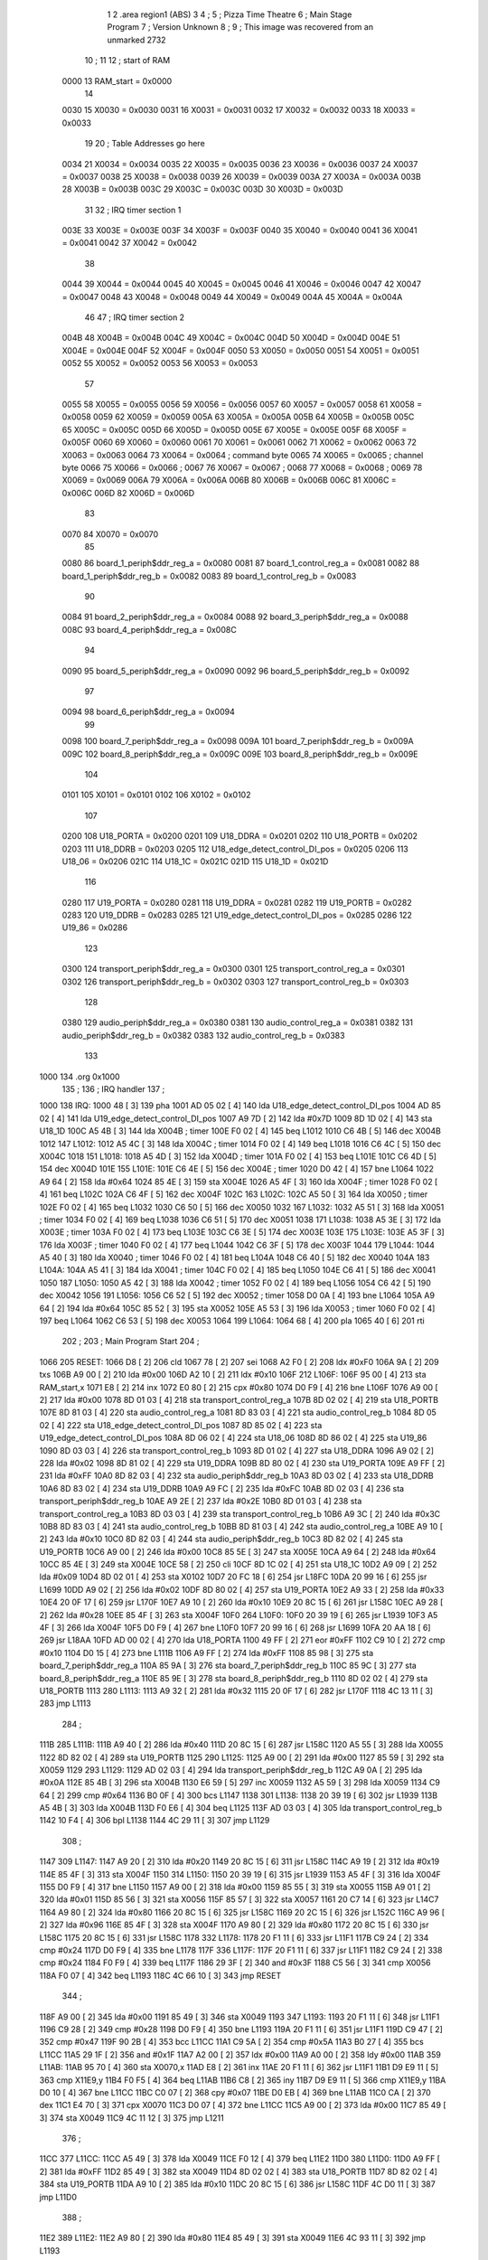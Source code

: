                               1 
                              2         .area   region1 (ABS)
                              3 
                              4 ;
                              5 ;       Pizza Time Theatre
                              6 ;       Main Stage Program
                              7 ;       Version Unknown
                              8 ;
                              9 ;       This image was recovered from an unmarked 2732
                             10 ;
                             11 
                             12 ; start of RAM
                     0000    13 RAM_start = 0x0000
                             14 
                     0030    15 X0030   = 0x0030
                     0031    16 X0031   = 0x0031
                     0032    17 X0032   = 0x0032
                     0033    18 X0033   = 0x0033
                             19 
                             20 ; Table Addresses go here
                     0034    21 X0034   = 0x0034
                     0035    22 X0035   = 0x0035
                     0036    23 X0036   = 0x0036
                     0037    24 X0037   = 0x0037
                     0038    25 X0038   = 0x0038
                     0039    26 X0039   = 0x0039
                     003A    27 X003A   = 0x003A
                     003B    28 X003B   = 0x003B
                     003C    29 X003C   = 0x003C
                     003D    30 X003D   = 0x003D
                             31 
                             32 ; IRQ timer section 1
                     003E    33 X003E   = 0x003E
                     003F    34 X003F   = 0x003F
                     0040    35 X0040   = 0x0040
                     0041    36 X0041   = 0x0041
                     0042    37 X0042   = 0x0042
                             38 
                     0044    39 X0044   = 0x0044
                     0045    40 X0045   = 0x0045
                     0046    41 X0046   = 0x0046
                     0047    42 X0047   = 0x0047
                     0048    43 X0048   = 0x0048
                     0049    44 X0049   = 0x0049
                     004A    45 X004A   = 0x004A
                             46 
                             47 ; IRQ timer section 2
                     004B    48 X004B   = 0x004B
                     004C    49 X004C   = 0x004C
                     004D    50 X004D   = 0x004D
                     004E    51 X004E   = 0x004E
                     004F    52 X004F   = 0x004F
                     0050    53 X0050   = 0x0050
                     0051    54 X0051   = 0x0051
                     0052    55 X0052   = 0x0052
                     0053    56 X0053   = 0x0053
                             57 
                     0055    58 X0055   = 0x0055
                     0056    59 X0056   = 0x0056
                     0057    60 X0057   = 0x0057
                     0058    61 X0058   = 0x0058
                     0059    62 X0059   = 0x0059
                     005A    63 X005A   = 0x005A
                     005B    64 X005B   = 0x005B
                     005C    65 X005C   = 0x005C
                     005D    66 X005D   = 0x005D
                     005E    67 X005E   = 0x005E
                     005F    68 X005F   = 0x005F
                     0060    69 X0060   = 0x0060
                     0061    70 X0061   = 0x0061
                     0062    71 X0062   = 0x0062
                     0063    72 X0063   = 0x0063
                     0064    73 X0064   = 0x0064    ; command byte
                     0065    74 X0065   = 0x0065    ; channel byte
                     0066    75 X0066   = 0x0066    ;
                     0067    76 X0067   = 0x0067    ;
                     0068    77 X0068   = 0x0068    ;
                     0069    78 X0069   = 0x0069
                     006A    79 X006A   = 0x006A
                     006B    80 X006B   = 0x006B
                     006C    81 X006C   = 0x006C
                     006D    82 X006D   = 0x006D
                             83 
                     0070    84 X0070   = 0x0070
                             85 
                     0080    86 board_1_periph$ddr_reg_a    = 0x0080
                     0081    87 board_1_control_reg_a       = 0x0081
                     0082    88 board_1_periph$ddr_reg_b    = 0x0082
                     0083    89 board_1_control_reg_b       = 0x0083
                             90 
                     0084    91 board_2_periph$ddr_reg_a    = 0x0084
                     0088    92 board_3_periph$ddr_reg_a    = 0x0088
                     008C    93 board_4_periph$ddr_reg_a    = 0x008C
                             94 
                     0090    95 board_5_periph$ddr_reg_a    = 0x0090
                     0092    96 board_5_periph$ddr_reg_b    = 0x0092
                             97 
                     0094    98 board_6_periph$ddr_reg_a    = 0x0094
                             99 
                     0098   100 board_7_periph$ddr_reg_a    = 0x0098
                     009A   101 board_7_periph$ddr_reg_b    = 0x009A
                     009C   102 board_8_periph$ddr_reg_a    = 0x009C
                     009E   103 board_8_periph$ddr_reg_b    = 0x009E
                            104 
                     0101   105 X0101   = 0x0101
                     0102   106 X0102   = 0x0102
                            107 
                     0200   108 U18_PORTA   = 0x0200
                     0201   109 U18_DDRA    = 0x0201
                     0202   110 U18_PORTB   = 0x0202
                     0203   111 U18_DDRB    = 0x0203
                     0205   112 U18_edge_detect_control_DI_pos  = 0x0205
                     0206   113 U18_06      = 0x0206
                     021C   114 U18_1C      = 0x021C
                     021D   115 U18_1D      = 0x021D
                            116 
                     0280   117 U19_PORTA   = 0x0280
                     0281   118 U19_DDRA    = 0x0281
                     0282   119 U19_PORTB   = 0x0282
                     0283   120 U19_DDRB    = 0x0283
                     0285   121 U19_edge_detect_control_DI_pos  = 0x0285
                     0286   122 U19_86      = 0x0286
                            123 
                     0300   124 transport_periph$ddr_reg_a  = 0x0300
                     0301   125 transport_control_reg_a     = 0x0301
                     0302   126 transport_periph$ddr_reg_b  = 0x0302
                     0303   127 transport_control_reg_b     = 0x0303
                            128 
                     0380   129 audio_periph$ddr_reg_a  = 0x0380
                     0381   130 audio_control_reg_a     = 0x0381
                     0382   131 audio_periph$ddr_reg_b  = 0x0382
                     0383   132 audio_control_reg_b     = 0x0383
                            133 
   1000                     134         .org    0x1000
                            135 ;
                            136 ;       IRQ handler
                            137 ;
   1000                     138 IRQ:
   1000 48            [ 3]  139         pha
   1001 AD 05 02      [ 4]  140         lda     U18_edge_detect_control_DI_pos
   1004 AD 85 02      [ 4]  141         lda     U19_edge_detect_control_DI_pos
   1007 A9 7D         [ 2]  142         lda     #0x7D
   1009 8D 1D 02      [ 4]  143         sta     U18_1D
   100C A5 4B         [ 3]  144         lda     X004B                   ; timer
   100E F0 02         [ 4]  145         beq     L1012
   1010 C6 4B         [ 5]  146         dec     X004B
   1012                     147 L1012:
   1012 A5 4C         [ 3]  148         lda     X004C                   ; timer
   1014 F0 02         [ 4]  149         beq     L1018
   1016 C6 4C         [ 5]  150         dec     X004C
   1018                     151 L1018:
   1018 A5 4D         [ 3]  152         lda     X004D                   ; timer
   101A F0 02         [ 4]  153         beq     L101E
   101C C6 4D         [ 5]  154         dec     X004D
   101E                     155 L101E:
   101E C6 4E         [ 5]  156         dec     X004E                   ; timer
   1020 D0 42         [ 4]  157         bne     L1064
   1022 A9 64         [ 2]  158         lda     #0x64
   1024 85 4E         [ 3]  159         sta     X004E
   1026 A5 4F         [ 3]  160         lda     X004F                   ; timer
   1028 F0 02         [ 4]  161         beq     L102C
   102A C6 4F         [ 5]  162         dec     X004F
   102C                     163 L102C:
   102C A5 50         [ 3]  164         lda     X0050                   ; timer
   102E F0 02         [ 4]  165         beq     L1032
   1030 C6 50         [ 5]  166         dec     X0050
   1032                     167 L1032:
   1032 A5 51         [ 3]  168         lda     X0051                   ; timer
   1034 F0 02         [ 4]  169         beq     L1038
   1036 C6 51         [ 5]  170         dec     X0051
   1038                     171 L1038:
   1038 A5 3E         [ 3]  172         lda     X003E                   ; timer
   103A F0 02         [ 4]  173         beq     L103E
   103C C6 3E         [ 5]  174         dec     X003E
   103E                     175 L103E:
   103E A5 3F         [ 3]  176         lda     X003F                   ; timer
   1040 F0 02         [ 4]  177         beq     L1044
   1042 C6 3F         [ 5]  178         dec     X003F
   1044                     179 L1044:
   1044 A5 40         [ 3]  180         lda     X0040                   ; timer
   1046 F0 02         [ 4]  181         beq     L104A
   1048 C6 40         [ 5]  182         dec     X0040
   104A                     183 L104A:
   104A A5 41         [ 3]  184         lda     X0041                   ; timer
   104C F0 02         [ 4]  185         beq     L1050
   104E C6 41         [ 5]  186         dec     X0041
   1050                     187 L1050:
   1050 A5 42         [ 3]  188         lda     X0042                   ; timer
   1052 F0 02         [ 4]  189         beq     L1056
   1054 C6 42         [ 5]  190         dec     X0042
   1056                     191 L1056:
   1056 C6 52         [ 5]  192         dec     X0052                   ; timer
   1058 D0 0A         [ 4]  193         bne     L1064
   105A A9 64         [ 2]  194         lda     #0x64
   105C 85 52         [ 3]  195         sta     X0052
   105E A5 53         [ 3]  196         lda     X0053                   ; timer
   1060 F0 02         [ 4]  197         beq     L1064
   1062 C6 53         [ 5]  198         dec     X0053
   1064                     199 L1064:
   1064 68            [ 4]  200         pla
   1065 40            [ 6]  201         rti
                            202 ;
                            203 ;       Main Program Start
                            204 ;
   1066                     205 RESET:
   1066 D8            [ 2]  206         cld
   1067 78            [ 2]  207         sei
   1068 A2 F0         [ 2]  208         ldx     #0xF0
   106A 9A            [ 2]  209         txs
   106B A9 00         [ 2]  210         lda     #0x00
   106D A2 10         [ 2]  211         ldx     #0x10
   106F                     212 L106F:
   106F 95 00         [ 4]  213         sta     RAM_start,x
   1071 E8            [ 2]  214         inx
   1072 E0 80         [ 2]  215         cpx     #0x80
   1074 D0 F9         [ 4]  216         bne     L106F
   1076 A9 00         [ 2]  217         lda     #0x00
   1078 8D 01 03      [ 4]  218         sta     transport_control_reg_a
   107B 8D 02 02      [ 4]  219         sta     U18_PORTB
   107E 8D 81 03      [ 4]  220         sta     audio_control_reg_a
   1081 8D 83 03      [ 4]  221         sta     audio_control_reg_b
   1084 8D 05 02      [ 4]  222         sta     U18_edge_detect_control_DI_pos
   1087 8D 85 02      [ 4]  223         sta     U19_edge_detect_control_DI_pos
   108A 8D 06 02      [ 4]  224         sta     U18_06
   108D 8D 86 02      [ 4]  225         sta     U19_86
   1090 8D 03 03      [ 4]  226         sta     transport_control_reg_b
   1093 8D 01 02      [ 4]  227         sta     U18_DDRA
   1096 A9 02         [ 2]  228         lda     #0x02
   1098 8D 81 02      [ 4]  229         sta     U19_DDRA
   109B 8D 80 02      [ 4]  230         sta     U19_PORTA
   109E A9 FF         [ 2]  231         lda     #0xFF
   10A0 8D 82 03      [ 4]  232         sta     audio_periph$ddr_reg_b
   10A3 8D 03 02      [ 4]  233         sta     U18_DDRB
   10A6 8D 83 02      [ 4]  234         sta     U19_DDRB
   10A9 A9 FC         [ 2]  235         lda     #0xFC
   10AB 8D 02 03      [ 4]  236         sta     transport_periph$ddr_reg_b
   10AE A9 2E         [ 2]  237         lda     #0x2E
   10B0 8D 01 03      [ 4]  238         sta     transport_control_reg_a
   10B3 8D 03 03      [ 4]  239         sta     transport_control_reg_b
   10B6 A9 3C         [ 2]  240         lda     #0x3C
   10B8 8D 83 03      [ 4]  241         sta     audio_control_reg_b
   10BB 8D 81 03      [ 4]  242         sta     audio_control_reg_a
   10BE A9 10         [ 2]  243         lda     #0x10
   10C0 8D 82 03      [ 4]  244         sta     audio_periph$ddr_reg_b
   10C3 8D 82 02      [ 4]  245         sta     U19_PORTB
   10C6 A9 00         [ 2]  246         lda     #0x00
   10C8 85 5E         [ 3]  247         sta     X005E
   10CA A9 64         [ 2]  248         lda     #0x64
   10CC 85 4E         [ 3]  249         sta     X004E
   10CE 58            [ 2]  250         cli
   10CF 8D 1C 02      [ 4]  251         sta     U18_1C
   10D2 A9 09         [ 2]  252         lda     #0x09
   10D4 8D 02 01      [ 4]  253         sta     X0102
   10D7 20 FC 18      [ 6]  254         jsr     L18FC
   10DA 20 99 16      [ 6]  255         jsr     L1699
   10DD A9 02         [ 2]  256         lda     #0x02
   10DF 8D 80 02      [ 4]  257         sta     U19_PORTA
   10E2 A9 33         [ 2]  258         lda     #0x33
   10E4 20 0F 17      [ 6]  259         jsr     L170F
   10E7 A9 10         [ 2]  260         lda     #0x10
   10E9 20 8C 15      [ 6]  261         jsr     L158C
   10EC A9 28         [ 2]  262         lda     #0x28
   10EE 85 4F         [ 3]  263         sta     X004F
   10F0                     264 L10F0:
   10F0 20 39 19      [ 6]  265         jsr     L1939
   10F3 A5 4F         [ 3]  266         lda     X004F
   10F5 D0 F9         [ 4]  267         bne     L10F0
   10F7 20 99 16      [ 6]  268         jsr     L1699
   10FA 20 AA 18      [ 6]  269         jsr     L18AA
   10FD AD 00 02      [ 4]  270         lda     U18_PORTA
   1100 49 FF         [ 2]  271         eor     #0xFF
   1102 C9 10         [ 2]  272         cmp     #0x10
   1104 D0 15         [ 4]  273         bne     L111B
   1106 A9 FF         [ 2]  274         lda     #0xFF
   1108 85 98         [ 3]  275         sta     board_7_periph$ddr_reg_a
   110A 85 9A         [ 3]  276         sta     board_7_periph$ddr_reg_b
   110C 85 9C         [ 3]  277         sta     board_8_periph$ddr_reg_a
   110E 85 9E         [ 3]  278         sta     board_8_periph$ddr_reg_b
   1110 8D 02 02      [ 4]  279         sta     U18_PORTB
   1113                     280 L1113:
   1113 A9 32         [ 2]  281         lda     #0x32
   1115 20 0F 17      [ 6]  282         jsr     L170F
   1118 4C 13 11      [ 3]  283         jmp     L1113
                            284 ;
   111B                     285 L111B:
   111B A9 40         [ 2]  286         lda     #0x40
   111D 20 8C 15      [ 6]  287         jsr     L158C
   1120 A5 55         [ 3]  288         lda     X0055
   1122 8D 82 02      [ 4]  289         sta     U19_PORTB
   1125                     290 L1125:
   1125 A9 00         [ 2]  291         lda     #0x00
   1127 85 59         [ 3]  292         sta     X0059
   1129                     293 L1129:
   1129 AD 02 03      [ 4]  294         lda     transport_periph$ddr_reg_b
   112C A9 0A         [ 2]  295         lda     #0x0A
   112E 85 4B         [ 3]  296         sta     X004B
   1130 E6 59         [ 5]  297         inc     X0059
   1132 A5 59         [ 3]  298         lda     X0059
   1134 C9 64         [ 2]  299         cmp     #0x64
   1136 B0 0F         [ 4]  300         bcs     L1147
   1138                     301 L1138:
   1138 20 39 19      [ 6]  302         jsr     L1939
   113B A5 4B         [ 3]  303         lda     X004B
   113D F0 E6         [ 4]  304         beq     L1125
   113F AD 03 03      [ 4]  305         lda     transport_control_reg_b
   1142 10 F4         [ 4]  306         bpl     L1138
   1144 4C 29 11      [ 3]  307         jmp     L1129
                            308 ;
   1147                     309 L1147:
   1147 A9 20         [ 2]  310         lda     #0x20
   1149 20 8C 15      [ 6]  311         jsr     L158C
   114C A9 19         [ 2]  312         lda     #0x19
   114E 85 4F         [ 3]  313         sta     X004F
   1150                     314 L1150:
   1150 20 39 19      [ 6]  315         jsr     L1939
   1153 A5 4F         [ 3]  316         lda     X004F
   1155 D0 F9         [ 4]  317         bne     L1150
   1157 A9 00         [ 2]  318         lda     #0x00
   1159 85 55         [ 3]  319         sta     X0055
   115B A9 01         [ 2]  320         lda     #0x01
   115D 85 56         [ 3]  321         sta     X0056
   115F 85 57         [ 3]  322         sta     X0057
   1161 20 C7 14      [ 6]  323         jsr     L14C7
   1164 A9 80         [ 2]  324         lda     #0x80
   1166 20 8C 15      [ 6]  325         jsr     L158C
   1169 20 2C 15      [ 6]  326         jsr     L152C
   116C A9 96         [ 2]  327         lda     #0x96
   116E 85 4F         [ 3]  328         sta     X004F
   1170 A9 80         [ 2]  329         lda     #0x80
   1172 20 8C 15      [ 6]  330         jsr     L158C
   1175 20 8C 15      [ 6]  331         jsr     L158C
   1178                     332 L1178:
   1178 20 F1 11      [ 6]  333         jsr     L11F1
   117B C9 24         [ 2]  334         cmp     #0x24
   117D D0 F9         [ 4]  335         bne     L1178
   117F                     336 L117F:
   117F 20 F1 11      [ 6]  337         jsr     L11F1
   1182 C9 24         [ 2]  338         cmp     #0x24
   1184 F0 F9         [ 4]  339         beq     L117F
   1186 29 3F         [ 2]  340         and     #0x3F
   1188 C5 56         [ 3]  341         cmp     X0056
   118A F0 07         [ 4]  342         beq     L1193
   118C 4C 66 10      [ 3]  343         jmp     RESET
                            344 ;
   118F A9 00         [ 2]  345         lda     #0x00
   1191 85 49         [ 3]  346         sta     X0049
   1193                     347 L1193:
   1193 20 F1 11      [ 6]  348         jsr     L11F1
   1196 C9 28         [ 2]  349         cmp     #0x28
   1198 D0 F9         [ 4]  350         bne     L1193
   119A 20 F1 11      [ 6]  351         jsr     L11F1
   119D C9 47         [ 2]  352         cmp     #0x47
   119F 90 2B         [ 4]  353         bcc     L11CC
   11A1 C9 5A         [ 2]  354         cmp     #0x5A
   11A3 B0 27         [ 4]  355         bcs     L11CC
   11A5 29 1F         [ 2]  356         and     #0x1F
   11A7 A2 00         [ 2]  357         ldx     #0x00
   11A9 A0 00         [ 2]  358         ldy     #0x00
   11AB                     359 L11AB:
   11AB 95 70         [ 4]  360         sta     X0070,x
   11AD E8            [ 2]  361         inx
   11AE 20 F1 11      [ 6]  362         jsr     L11F1
   11B1 D9 E9 11      [ 5]  363         cmp     X11E9,y
   11B4 F0 F5         [ 4]  364         beq     L11AB
   11B6 C8            [ 2]  365         iny
   11B7 D9 E9 11      [ 5]  366         cmp     X11E9,y
   11BA D0 10         [ 4]  367         bne     L11CC
   11BC C0 07         [ 2]  368         cpy     #0x07
   11BE D0 EB         [ 4]  369         bne     L11AB
   11C0 CA            [ 2]  370         dex
   11C1 E4 70         [ 3]  371         cpx     X0070
   11C3 D0 07         [ 4]  372         bne     L11CC
   11C5 A9 00         [ 2]  373         lda     #0x00
   11C7 85 49         [ 3]  374         sta     X0049
   11C9 4C 11 12      [ 3]  375         jmp     L1211
                            376 ;
   11CC                     377 L11CC:
   11CC A5 49         [ 3]  378         lda     X0049
   11CE F0 12         [ 4]  379         beq     L11E2
   11D0                     380 L11D0:
   11D0 A9 FF         [ 2]  381         lda     #0xFF
   11D2 85 49         [ 3]  382         sta     X0049
   11D4 8D 02 02      [ 4]  383         sta     U18_PORTB
   11D7 8D 82 02      [ 4]  384         sta     U19_PORTB
   11DA A9 10         [ 2]  385         lda     #0x10
   11DC 20 8C 15      [ 6]  386         jsr     L158C
   11DF 4C D0 11      [ 3]  387         jmp     L11D0
                            388 ;
   11E2                     389 L11E2:
   11E2 A9 80         [ 2]  390         lda     #0x80
   11E4 85 49         [ 3]  391         sta     X0049
   11E6 4C 93 11      [ 3]  392         jmp     L1193
                            393 ;
   11E9                     394 X11E9:
   11E9 44 52 42 43 53 49   395         .ascii  "DRBCSIR)"
        52 29
                            396 ;
   11F1                     397 L11F1:
   11F1 A5 4F         [ 3]  398         lda     X004F
   11F3 F0 0B         [ 4]  399         beq     L1200
   11F5 AD 01 03      [ 4]  400         lda     transport_control_reg_a             ; Wait for Transport Byte
   11F8 10 F7         [ 4]  401         bpl     L11F1
   11FA AD 00 03      [ 4]  402         lda     transport_periph$ddr_reg_a          ; Read Transport Byte
   11FD 29 7F         [ 2]  403         and     #0x7F
   11FF 60            [ 6]  404         rts
                            405 ;
   1200                     406 L1200:
   1200 A5 49         [ 3]  407         lda     X0049
   1202 F0 03         [ 4]  408         beq     L1207
   1204 4C D0 11      [ 3]  409         jmp     L11D0
                            410 ;
   1207                     411 L1207:
   1207 A9 0F         [ 2]  412         lda     #0x0F
   1209 85 49         [ 3]  413         sta     X0049
   120B A9 02         [ 2]  414         lda     #0x02
   120D 85 57         [ 3]  415         sta     X0057
   120F 68            [ 4]  416         pla
   1210 68            [ 4]  417         pla
   1211                     418 L1211:
   1211 20 FC 18      [ 6]  419         jsr     L18FC
   1214 A9 02         [ 2]  420         lda     #0x02
   1216 85 56         [ 3]  421         sta     X0056
   1218 20 C7 14      [ 6]  422         jsr     L14C7
   121B A9 00         [ 2]  423         lda     #0x00
   121D 8D 80 02      [ 4]  424         sta     U19_PORTA
   1220 A9 00         [ 2]  425         lda     #0x00
   1222 85 63         [ 3]  426         sta     X0063
   1224                     427 L1224:
   1224 A9 18         [ 2]  428         lda     #0x18
   1226 85 53         [ 3]  429         sta     X0053
   1228                     430 L1228:
   1228 A9 0A         [ 2]  431         lda     #0x0A
   122A 85 4F         [ 3]  432         sta     X004F
   122C                     433 L122C:
   122C 20 39 19      [ 6]  434         jsr     L1939
   122F A5 63         [ 3]  435         lda     X0063
   1231 30 03         [ 4]  436         bmi     L1236
   1233 20 33 16      [ 6]  437         jsr     L1633
   1236                     438 L1236:
   1236 A5 6B         [ 3]  439         lda     X006B
   1238 30 47         [ 4]  440         bmi     L1281
   123A D0 11         [ 4]  441         bne     L124D
   123C A9 64         [ 2]  442         lda     #0x64
   123E 85 50         [ 3]  443         sta     X0050
   1240 A9 80         [ 2]  444         lda     #0x80
   1242 20 8C 15      [ 6]  445         jsr     L158C
   1245 A9 03         [ 2]  446         lda     #0x03
   1247 85 6B         [ 3]  447         sta     X006B
   1249 A9 A0         [ 2]  448         lda     #0xA0
   124B 85 4C         [ 3]  449         sta     X004C
   124D                     450 L124D:
   124D A5 6B         [ 3]  451         lda     X006B
   124F 6A            [ 2]  452         ror     a
   1250 90 0B         [ 4]  453         bcc     L125D
   1252 A5 50         [ 3]  454         lda     X0050
   1254 D0 07         [ 4]  455         bne     L125D
   1256 A9 02         [ 2]  456         lda     #0x02
   1258 85 6B         [ 3]  457         sta     X006B
   125A 4C 74 12      [ 3]  458         jmp     L1274
                            459 ;
   125D                     460 L125D:
   125D AD 02 03      [ 4]  461         lda     transport_periph$ddr_reg_b
   1260 6A            [ 2]  462         ror     a
   1261 B0 04         [ 4]  463         bcs     L1267
   1263 A9 A0         [ 2]  464         lda     #0xA0
   1265 85 4C         [ 3]  465         sta     X004C
   1267                     466 L1267:
   1267 A5 4C         [ 3]  467         lda     X004C
   1269 D0 11         [ 4]  468         bne     L127C
   126B A9 10         [ 2]  469         lda     #0x10
   126D 20 8C 15      [ 6]  470         jsr     L158C
   1270 A9 80         [ 2]  471         lda     #0x80
   1272 85 6B         [ 3]  472         sta     X006B
   1274                     473 L1274:
   1274 A9 80         [ 2]  474         lda     #0x80
   1276 2D 02 02      [ 4]  475         and     U18_PORTB
   1279 8D 02 02      [ 4]  476         sta     U18_PORTB
   127C                     477 L127C:
   127C A5 6B         [ 3]  478         lda     X006B
   127E 6A            [ 2]  479         ror     a
   127F B0 AB         [ 4]  480         bcs     L122C
   1281                     481 L1281:
   1281 20 A9 15      [ 6]  482         jsr     L15A9
   1284 20 00 16      [ 6]  483         jsr     L1600
   1287 A5 5A         [ 3]  484         lda     X005A
   1289 D0 A1         [ 4]  485         bne     L122C
   128B AD 02 02      [ 4]  486         lda     U18_PORTB
   128E 10 94         [ 4]  487         bpl     L1224
   1290 2A            [ 2]  488         rol     a
   1291 2A            [ 2]  489         rol     a
   1292 90 03         [ 4]  490         bcc     L1297
   1294 4C 64 13      [ 3]  491         jmp     L1364
                            492 ;
   1297                     493 L1297:
   1297 2A            [ 2]  494         rol     a
   1298 90 03         [ 4]  495         bcc     L129D
   129A 4C 15 13      [ 3]  496         jmp     L1315
                            497 ;
   129D                     498 L129D:
   129D 2A            [ 2]  499         rol     a
   129E 90 03         [ 4]  500         bcc     L12A3
   12A0 4C C4 12      [ 3]  501         jmp     L12C4
                            502 ;
   12A3                     503 L12A3:
   12A3 29 F0         [ 2]  504         and     #0xF0
   12A5 F0 03         [ 4]  505         beq     L12AA
   12A7 4C 6D 13      [ 3]  506         jmp     L136D
                            507 ;
   12AA                     508 L12AA:
   12AA 20 CD 16      [ 6]  509         jsr     L16CD
   12AD A5 32         [ 3]  510         lda     X0032
   12AF C9 01         [ 2]  511         cmp     #0x01
   12B1 F0 0E         [ 4]  512         beq     L12C1
   12B3 20 AA 18      [ 6]  513         jsr     L18AA
   12B6 A9 40         [ 2]  514         lda     #0x40
   12B8 85 92         [ 3]  515         sta     board_5_periph$ddr_reg_b
   12BA A5 53         [ 3]  516         lda     X0053
   12BC F0 57         [ 4]  517         beq     L1315
   12BE 4C 2C 12      [ 3]  518         jmp     L122C
   12C1                     519 L12C1:
   12C1 4C 24 12      [ 3]  520         jmp     L1224
                            521 ;
   12C4                     522 L12C4:
   12C4 A9 01         [ 2]  523         lda     #0x01
   12C6 85 56         [ 3]  524         sta     X0056
   12C8 20 C7 14      [ 6]  525         jsr     L14C7
   12CB 20 2C 15      [ 6]  526         jsr     L152C
   12CE 20 3F 17      [ 6]  527         jsr     L173F
   12D1 E6 56         [ 5]  528         inc     X0056
   12D3 20 D7 14      [ 6]  529         jsr     L14D7
   12D6 4C 24 12      [ 3]  530         jmp     L1224
                            531 ;
   12D9                     532 L12D9:
   12D9 E6 31         [ 5]  533         inc     X0031
   12DB 20 CD 16      [ 6]  534         jsr     L16CD
   12DE A5 32         [ 3]  535         lda     X0032
   12E0 C9 02         [ 2]  536         cmp     #0x02
   12E2 F0 03         [ 4]  537         beq     L12E7
   12E4 4C 2C 12      [ 3]  538         jmp     L122C
                            539 ;
   12E7                     540 L12E7:
   12E7 A9 31         [ 2]  541         lda     #0x31
   12E9 20 0F 17      [ 6]  542         jsr     L170F
   12EC A9 28         [ 2]  543         lda     #0x28
   12EE 85 4F         [ 3]  544         sta     X004F
   12F0                     545 L12F0:
   12F0 20 39 19      [ 6]  546         jsr     L1939
   12F3 A5 4F         [ 3]  547         lda     X004F
   12F5 D0 F9         [ 4]  548         bne     L12F0
   12F7 20 CD 16      [ 6]  549         jsr     L16CD
   12FA A5 32         [ 3]  550         lda     X0032
   12FC C9 01         [ 2]  551         cmp     #0x01
   12FE F0 03         [ 4]  552         beq     L1303
   1300 4C 2C 12      [ 3]  553         jmp     L122C
                            554 ;
   1303                     555 L1303:
   1303 AD 02 02      [ 4]  556         lda     U18_PORTB
   1306 29 80         [ 2]  557         and     #0x80
   1308 8D 02 02      [ 4]  558         sta     U18_PORTB
   130B 20 B5 18      [ 6]  559         jsr     L18B5
   130E A9 41         [ 2]  560         lda     #0x41
   1310 85 92         [ 3]  561         sta     board_5_periph$ddr_reg_b
   1312 4C 24 12      [ 3]  562         jmp     L1224
                            563 ;
   1315                     564 L1315:
   1315 A5 31         [ 3]  565         lda     X0031
   1317 F0 C0         [ 4]  566         beq     L12D9
   1319 A5 49         [ 3]  567         lda     X0049
   131B C9 0F         [ 2]  568         cmp     #0x0F
   131D F0 57         [ 4]  569         beq     L1376
   131F A9 52         [ 2]  570         lda     #0x52
   1321 85 4A         [ 3]  571         sta     X004A
   1323 A6 44         [ 3]  572         ldx     X0044
   1325 20 B7 14      [ 6]  573         jsr     L14B7
   1328 86 44         [ 3]  574         stx     X0044
   132A A9 A0         [ 2]  575         lda     #0xA0
   132C 8D 02 02      [ 4]  576         sta     U18_PORTB
   132F 20 C7 14      [ 6]  577         jsr     L14C7
   1332 20 2C 15      [ 6]  578         jsr     L152C
   1335                     579 L1335:
   1335 20 39 19      [ 6]  580         jsr     L1939
   1338 20 CD 16      [ 6]  581         jsr     L16CD
   133B A5 32         [ 3]  582         lda     X0032
   133D C9 02         [ 2]  583         cmp     #0x02
   133F F0 04         [ 4]  584         beq     L1345
   1341 C9 01         [ 2]  585         cmp     #0x01
   1343 F0 F0         [ 4]  586         beq     L1335
   1345                     587 L1345:
   1345 A9 00         [ 2]  588         lda     #0x00
   1347 85 31         [ 3]  589         sta     X0031
   1349 20 3F 17      [ 6]  590         jsr     L173F
   134C                     591 L134C:
   134C A5 56         [ 3]  592         lda     X0056
   134E C5 70         [ 3]  593         cmp     X0070
   1350 B0 08         [ 4]  594         bcs     L135A
   1352 E6 56         [ 5]  595         inc     X0056
   1354 20 D7 14      [ 6]  596         jsr     L14D7
   1357 4C 24 12      [ 3]  597         jmp     L1224
                            598 ;
   135A                     599 L135A:
   135A A9 02         [ 2]  600         lda     #0x02
   135C 85 56         [ 3]  601         sta     X0056
   135E 20 F0 14      [ 6]  602         jsr     L14F0
   1361 4C 24 12      [ 3]  603         jmp     L1224
                            604 ;
   1364                     605 L1364:
   1364 A5 49         [ 3]  606         lda     X0049
   1366 C9 0F         [ 2]  607         cmp     #0x0F
   1368 F0 32         [ 4]  608         beq     L139C
   136A 4C 4C 13      [ 3]  609         jmp     L134C
                            610 ;
   136D                     611 L136D:
   136D A5 49         [ 3]  612         lda     X0049
   136F C9 0F         [ 2]  613         cmp     #0x0F
   1371 F0 58         [ 4]  614         beq     L13CB
   1373 4C 61 14      [ 3]  615         jmp     L1461
                            616 ;
   1376                     617 L1376:
   1376 A9 A0         [ 2]  618         lda     #0xA0
   1378 8D 02 02      [ 4]  619         sta     U18_PORTB
   137B A5 57         [ 3]  620         lda     X0057
   137D 85 56         [ 3]  621         sta     X0056
   137F 20 C7 14      [ 6]  622         jsr     L14C7
   1382 20 2C 15      [ 6]  623         jsr     L152C
   1385                     624 L1385:
   1385 20 39 19      [ 6]  625         jsr     L1939
   1388 20 CD 16      [ 6]  626         jsr     L16CD
   138B A5 32         [ 3]  627         lda     X0032
   138D C9 02         [ 2]  628         cmp     #0x02
   138F F0 04         [ 4]  629         beq     L1395
   1391 C9 01         [ 2]  630         cmp     #0x01
   1393 F0 F0         [ 4]  631         beq     L1385
   1395                     632 L1395:
   1395 A9 00         [ 2]  633         lda     #0x00
   1397 85 31         [ 3]  634         sta     X0031
   1399 20 3F 17      [ 6]  635         jsr     L173F
   139C                     636 L139C:
   139C A5 57         [ 3]  637         lda     X0057
   139E C5 56         [ 3]  638         cmp     X0056
   13A0 D0 21         [ 4]  639         bne     L13C3
   13A2 E6 57         [ 5]  640         inc     X0057
   13A4 A5 57         [ 3]  641         lda     X0057
   13A6 C9 06         [ 2]  642         cmp     #0x06
   13A8 F0 14         [ 4]  643         beq     L13BE
   13AA C9 10         [ 2]  644         cmp     #0x10
   13AC F0 10         [ 4]  645         beq     L13BE
   13AE C9 1A         [ 2]  646         cmp     #0x1A
   13B0 D0 11         [ 4]  647         bne     L13C3
   13B2 A9 02         [ 2]  648         lda     #0x02
   13B4 85 57         [ 3]  649         sta     X0057
   13B6 A9 02         [ 2]  650         lda     #0x02
   13B8 8D 80 02      [ 4]  651         sta     U19_PORTA
   13BB 4C 11 12      [ 3]  652         jmp     L1211
                            653 ;
   13BE                     654 L13BE:
   13BE 18            [ 2]  655         clc
   13BF 69 06         [ 2]  656         adc     #0x06
   13C1 85 57         [ 3]  657         sta     X0057
   13C3                     658 L13C3:
   13C3 E6 56         [ 5]  659         inc     X0056
   13C5 20 D7 14      [ 6]  660         jsr     L14D7
   13C8 4C 24 12      [ 3]  661         jmp     L1224
                            662 ;
   13CB                     663 L13CB:
   13CB AD 02 02      [ 4]  664         lda     U18_PORTB
   13CE 85 5C         [ 3]  665         sta     X005C
   13D0 29 0F         [ 2]  666         and     #0x0F
   13D2 85 5D         [ 3]  667         sta     X005D
   13D4 6A            [ 2]  668         ror     a
   13D5 90 04         [ 4]  669         bcc     L13DB
   13D7 A9 09         [ 2]  670         lda     #0x09
   13D9 D0 1F         [ 4]  671         bne     L13FA
   13DB                     672 L13DB:
   13DB 6A            [ 2]  673         ror     a
   13DC 90 13         [ 4]  674         bcc     L13F1
   13DE 18            [ 2]  675         clc
   13DF A9 06         [ 2]  676         lda     #0x06
   13E1 65 58         [ 3]  677         adc     X0058
   13E3 E6 58         [ 5]  678         inc     X0058
   13E5 A6 58         [ 3]  679         ldx     X0058
   13E7 E0 03         [ 2]  680         cpx     #0x03
   13E9 90 0F         [ 4]  681         bcc     L13FA
   13EB A2 00         [ 2]  682         ldx     #0x00
   13ED 86 58         [ 3]  683         stx     X0058
   13EF F0 09         [ 4]  684         beq     L13FA
   13F1                     685 L13F1:
   13F1 6A            [ 2]  686         ror     a
   13F2 90 04         [ 4]  687         bcc     L13F8
   13F4 A9 0B         [ 2]  688         lda     #0x0B
   13F6 D0 02         [ 4]  689         bne     L13FA
   13F8                     690 L13F8:
   13F8 A9 0A         [ 2]  691         lda     #0x0A
   13FA                     692 L13FA:
   13FA A6 57         [ 3]  693         ldx     X0057
   13FC E0 0E         [ 2]  694         cpx     #0x0E
   13FE 90 03         [ 4]  695         bcc     L1403
   1400 18            [ 2]  696         clc
   1401 69 0A         [ 2]  697         adc     #0x0A
   1403                     698 L1403:
   1403 85 56         [ 3]  699         sta     X0056
   1405                     700 L1405:
   1405 20 C7 14      [ 6]  701         jsr     L14C7
   1408 20 2C 15      [ 6]  702         jsr     L152C
   140B 20 AA 18      [ 6]  703         jsr     L18AA
   140E                     704 L140E:
   140E 20 39 19      [ 6]  705         jsr     L1939
   1411 20 CD 16      [ 6]  706         jsr     L16CD
   1414 A5 32         [ 3]  707         lda     X0032
   1416 C9 02         [ 2]  708         cmp     #0x02
   1418 F0 04         [ 4]  709         beq     L141E
   141A C9 01         [ 2]  710         cmp     #0x01
   141C F0 F0         [ 4]  711         beq     L140E
   141E                     712 L141E:
   141E A9 3C         [ 2]  713         lda     #0x3C
   1420 85 53         [ 3]  714         sta     X0053
   1422                     715 L1422:
   1422 A9 FA         [ 2]  716         lda     #0xFA
   1424 85 4C         [ 3]  717         sta     X004C
   1426                     718 L1426:
   1426 20 A9 15      [ 6]  719         jsr     L15A9
   1429 A5 5A         [ 3]  720         lda     X005A
   142B D0 15         [ 4]  721         bne     L1442
   142D A5 53         [ 3]  722         lda     X0053
   142F F0 22         [ 4]  723         beq     L1453
   1431 20 39 19      [ 6]  724         jsr     L1939
   1434 A5 4C         [ 3]  725         lda     X004C
   1436 D0 EE         [ 4]  726         bne     L1426
   1438 AD 02 02      [ 4]  727         lda     U18_PORTB
   143B 45 5D         [ 3]  728         eor     X005D
   143D 8D 02 02      [ 4]  729         sta     U18_PORTB
   1440 D0 E0         [ 4]  730         bne     L1422
   1442                     731 L1442:
   1442 20 39 19      [ 6]  732         jsr     L1939
   1445 20 A9 15      [ 6]  733         jsr     L15A9
   1448 A5 5A         [ 3]  734         lda     X005A
   144A D0 F6         [ 4]  735         bne     L1442
   144C AD 02 02      [ 4]  736         lda     U18_PORTB
   144F C5 5C         [ 3]  737         cmp     X005C
   1451 F0 03         [ 4]  738         beq     L1456
   1453                     739 L1453:
   1453 4C 28 12      [ 3]  740         jmp     L1228
                            741 ;
   1456                     742 L1456:
   1456 20 3F 17      [ 6]  743         jsr     L173F
   1459 E6 56         [ 5]  744         inc     X0056
   145B 20 D7 14      [ 6]  745         jsr     L14D7
   145E 4C 24 12      [ 3]  746         jmp     L1224
                            747 ;
   1461                     748 L1461:
   1461 AD 02 02      [ 4]  749         lda     U18_PORTB
   1464 85 5C         [ 3]  750         sta     X005C
   1466 29 0F         [ 2]  751         and     #0x0F
   1468 85 5D         [ 3]  752         sta     X005D
   146A 6A            [ 2]  753         ror     a
   146B 90 03         [ 4]  754         bcc     L1470
   146D 4C 8D 14      [ 3]  755         jmp     L148D
                            756 ;
   1470                     757 L1470:
   1470 6A            [ 2]  758         ror     a
   1471 90 03         [ 4]  759         bcc     L1476
   1473 4C 7F 14      [ 3]  760         jmp     L147F
                            761 ;
   1476                     762 L1476:
   1476 6A            [ 2]  763         ror     a
   1477 90 03         [ 4]  764         bcc     L147C
   1479 4C A9 14      [ 3]  765         jmp     L14A9
   147C                     766 L147C:
   147C 4C 9B 14      [ 3]  767         jmp     L149B
                            768 ;
   147F                     769 L147F:
   147F A9 42         [ 2]  770         lda     #0x42
   1481 85 4A         [ 3]  771         sta     X004A
   1483 A6 45         [ 3]  772         ldx     X0045
   1485 20 B7 14      [ 6]  773         jsr     L14B7
   1488 86 45         [ 3]  774         stx     X0045
   148A 4C 05 14      [ 3]  775         jmp     L1405
                            776 ;
   148D                     777 L148D:
   148D A9 43         [ 2]  778         lda     #0x43
   148F 85 4A         [ 3]  779         sta     X004A
   1491 A6 46         [ 3]  780         ldx     X0046
   1493 20 B7 14      [ 6]  781         jsr     L14B7
   1496 86 46         [ 3]  782         stx     X0046
   1498 4C 05 14      [ 3]  783         jmp     L1405
                            784 ;
   149B                     785 L149B:
   149B A9 53         [ 2]  786         lda     #0x53
   149D 85 4A         [ 3]  787         sta     X004A
   149F A6 47         [ 3]  788         ldx     X0047
   14A1 20 B7 14      [ 6]  789         jsr     L14B7
   14A4 86 47         [ 3]  790         stx     X0047
   14A6 4C 05 14      [ 3]  791         jmp     L1405
                            792 ;
   14A9                     793 L14A9:
   14A9 A9 49         [ 2]  794         lda     #0x49
   14AB 85 4A         [ 3]  795         sta     X004A
   14AD A6 48         [ 3]  796         ldx     X0048
   14AF 20 B7 14      [ 6]  797         jsr     L14B7
   14B2 86 48         [ 3]  798         stx     X0048
   14B4 4C 05 14      [ 3]  799         jmp     L1405
                            800 ;
   14B7                     801 L14B7:
   14B7 E8            [ 2]  802         inx
   14B8 E0 1F         [ 2]  803         cpx     #0x1F
   14BA D0 02         [ 4]  804         bne     L14BE
   14BC A2 02         [ 2]  805         ldx     #0x02
   14BE                     806 L14BE:
   14BE B5 70         [ 4]  807         lda     X0070,x
   14C0 C5 4A         [ 3]  808         cmp     X004A
   14C2 D0 F3         [ 4]  809         bne     L14B7
   14C4 86 56         [ 3]  810         stx     X0056
   14C6 60            [ 6]  811         rts
                            812 ;
   14C7                     813 L14C7:
   14C7 A5 56         [ 3]  814         lda     X0056
   14C9 C5 55         [ 3]  815         cmp     X0055
   14CB 90 06         [ 4]  816         bcc     L14D3
   14CD F0 03         [ 4]  817         beq     L14D2
   14CF 20 D7 14      [ 6]  818         jsr     L14D7
   14D2                     819 L14D2:
   14D2 60            [ 6]  820         rts
                            821 ;
   14D3                     822 L14D3:
   14D3 20 F0 14      [ 6]  823         jsr     L14F0
   14D6 60            [ 6]  824         rts
                            825 ;
   14D7                     826 L14D7:
   14D7 A9 20         [ 2]  827         lda     #0x20
   14D9 20 8C 15      [ 6]  828         jsr     L158C
   14DC 20 64 15      [ 6]  829         jsr     L1564
   14DF E6 55         [ 5]  830         inc     X0055
   14E1 A5 55         [ 3]  831         lda     X0055
   14E3 8D 82 02      [ 4]  832         sta     U19_PORTB
   14E6 A5 56         [ 3]  833         lda     X0056
   14E8 C5 55         [ 3]  834         cmp     X0055
   14EA D0 EB         [ 4]  835         bne     L14D7
   14EC 20 0B 15      [ 6]  836         jsr     L150B
   14EF 60            [ 6]  837         rts
                            838 ;
   14F0                     839 L14F0:
   14F0 E6 55         [ 5]  840         inc     X0055
   14F2                     841 L14F2:
   14F2 A9 40         [ 2]  842         lda     #0x40
   14F4 20 8C 15      [ 6]  843         jsr     L158C
   14F7 20 64 15      [ 6]  844         jsr     L1564
   14FA C6 55         [ 5]  845         dec     X0055
   14FC A5 55         [ 3]  846         lda     X0055
   14FE 8D 82 02      [ 4]  847         sta     U19_PORTB
   1501 A5 56         [ 3]  848         lda     X0056
   1503 C5 55         [ 3]  849         cmp     X0055
   1505 D0 EB         [ 4]  850         bne     L14F2
   1507 20 1E 15      [ 6]  851         jsr     L151E
   150A 60            [ 6]  852         rts
                            853 ;
   150B                     854 L150B:
   150B A9 40         [ 2]  855         lda     #0x40
   150D 20 8C 15      [ 6]  856         jsr     L158C
   1510 20 64 15      [ 6]  857         jsr     L1564
   1513 A9 03         [ 2]  858         lda     #0x03
   1515 85 4F         [ 3]  859         sta     X004F
   1517                     860 L1517:
   1517 20 39 19      [ 6]  861         jsr     L1939
   151A A5 4F         [ 3]  862         lda     X004F
   151C D0 F9         [ 4]  863         bne     L1517
   151E                     864 L151E:
   151E A9 20         [ 2]  865         lda     #0x20
   1520 20 8C 15      [ 6]  866         jsr     L158C
   1523 20 64 15      [ 6]  867         jsr     L1564
   1526 A9 10         [ 2]  868         lda     #0x10
   1528 20 8C 15      [ 6]  869         jsr     L158C
   152B 60            [ 6]  870         rts
                            871 ;
   152C                     872 L152C:
   152C A5 6B         [ 3]  873         lda     X006B
   152E 30 33         [ 4]  874         bmi     L1563
   1530 A9 80         [ 2]  875         lda     #0x80
   1532 20 8C 15      [ 6]  876         jsr     L158C
   1535 A9 FA         [ 2]  877         lda     #0xFA
   1537 85 4B         [ 3]  878         sta     X004B
   1539                     879 L1539:
   1539 20 39 19      [ 6]  880         jsr     L1939
   153C A5 4B         [ 3]  881         lda     X004B
   153E D0 F9         [ 4]  882         bne     L1539
   1540                     883 L1540:
   1540 20 39 19      [ 6]  884         jsr     L1939
   1543 AD 02 03      [ 4]  885         lda     transport_periph$ddr_reg_b
   1546 6A            [ 2]  886         ror     a
   1547 90 F7         [ 4]  887         bcc     L1540
   1549 A9 A0         [ 2]  888         lda     #0xA0
   154B 85 4B         [ 3]  889         sta     X004B
   154D                     890 L154D:
   154D AD 02 03      [ 4]  891         lda     transport_periph$ddr_reg_b
   1550 6A            [ 2]  892         ror     a
   1551 90 E6         [ 4]  893         bcc     L1539
   1553 20 39 19      [ 6]  894         jsr     L1939
   1556 A5 4B         [ 3]  895         lda     X004B
   1558 D0 F3         [ 4]  896         bne     L154D
   155A A9 10         [ 2]  897         lda     #0x10
   155C 20 8C 15      [ 6]  898         jsr     L158C
   155F A9 80         [ 2]  899         lda     #0x80
   1561 85 6B         [ 3]  900         sta     X006B
   1563                     901 L1563:
   1563 60            [ 6]  902         rts
                            903 ;
   1564                     904 L1564:
   1564 A5 55         [ 3]  905         lda     X0055
   1566 8D 82 02      [ 4]  906         sta     U19_PORTB
   1569                     907 L1569:
   1569 A9 00         [ 2]  908         lda     #0x00
   156B 85 59         [ 3]  909         sta     X0059
   156D                     910 L156D:
   156D AD 02 03      [ 4]  911         lda     transport_periph$ddr_reg_b
   1570 A9 14         [ 2]  912         lda     #0x14
   1572 85 4B         [ 3]  913         sta     X004B
   1574 E6 59         [ 5]  914         inc     X0059
   1576 A5 59         [ 3]  915         lda     X0059
   1578 C9 21         [ 2]  916         cmp     #0x21
   157A B0 0F         [ 4]  917         bcs     L158B
   157C                     918 L157C:
   157C 20 39 19      [ 6]  919         jsr     L1939
   157F A5 4B         [ 3]  920         lda     X004B
   1581 F0 E6         [ 4]  921         beq     L1569
   1583 AD 03 03      [ 4]  922         lda     transport_control_reg_b
   1586 10 F4         [ 4]  923         bpl     L157C
   1588 4C 6D 15      [ 3]  924         jmp     L156D
   158B                     925 L158B:
   158B 60            [ 6]  926         rts
                            927 ;
   158C                     928 L158C:
   158C 8D 02 03      [ 4]  929         sta     transport_periph$ddr_reg_b
   158F A9 FA         [ 2]  930         lda     #0xFA
   1591 85 4B         [ 3]  931         sta     X004B
   1593                     932 L1593:
   1593 20 39 19      [ 6]  933         jsr     L1939
   1596 A5 4B         [ 3]  934         lda     X004B
   1598 D0 F9         [ 4]  935         bne     L1593
   159A AD 02 03      [ 4]  936         lda     transport_periph$ddr_reg_b
   159D 29 60         [ 2]  937         and     #0x60
   159F D0 07         [ 4]  938         bne     L15A8
   15A1 A9 00         [ 2]  939         lda     #0x00
   15A3 8D 02 03      [ 4]  940         sta     transport_periph$ddr_reg_b
   15A6 85 6B         [ 3]  941         sta     X006B
   15A8                     942 L15A8:
   15A8 60            [ 6]  943         rts
                            944 ;
   15A9                     945 L15A9:
   15A9 A5 5A         [ 3]  946         lda     X005A
   15AB D0 29         [ 4]  947         bne     L15D6
   15AD AD 00 02      [ 4]  948         lda     U18_PORTA
   15B0 49 FF         [ 2]  949         eor     #0xFF
   15B2 F0 21         [ 4]  950         beq     L15D5
   15B4 85 5B         [ 3]  951         sta     X005B
   15B6 10 09         [ 4]  952         bpl     L15C1
   15B8 4D 02 02      [ 4]  953         eor     U18_PORTB
   15BB 8D 02 02      [ 4]  954         sta     U18_PORTB
   15BE 4C CD 15      [ 3]  955         jmp     L15CD
                            956 ;
   15C1                     957 L15C1:
   15C1 AD 02 02      [ 4]  958         lda     U18_PORTB
   15C4 29 80         [ 2]  959         and     #0x80
   15C6 F0 0D         [ 4]  960         beq     L15D5
   15C8 05 5B         [ 3]  961         ora     X005B
   15CA 8D 02 02      [ 4]  962         sta     U18_PORTB
   15CD                     963 L15CD:
   15CD A9 80         [ 2]  964         lda     #0x80
   15CF 85 5A         [ 3]  965         sta     X005A
   15D1 A9 14         [ 2]  966         lda     #0x14
   15D3 85 4B         [ 3]  967         sta     X004B
   15D5                     968 L15D5:
   15D5 60            [ 6]  969         rts
                            970 ;
   15D6                     971 L15D6:
   15D6 A5 5A         [ 3]  972         lda     X005A
   15D8 2A            [ 2]  973         rol     a
   15D9 90 09         [ 4]  974         bcc     L15E4
   15DB A5 4B         [ 3]  975         lda     X004B
   15DD D0 20         [ 4]  976         bne     L15FF
   15DF A9 40         [ 2]  977         lda     #0x40
   15E1 85 5A         [ 3]  978         sta     X005A
   15E3 60            [ 6]  979         rts
                            980 ;
   15E4                     981 L15E4:
   15E4 2A            [ 2]  982         rol     a
   15E5 90 10         [ 4]  983         bcc     L15F7
   15E7 AD 00 02      [ 4]  984         lda     U18_PORTA
   15EA 49 FF         [ 2]  985         eor     #0xFF
   15EC D0 11         [ 4]  986         bne     L15FF
   15EE A9 20         [ 2]  987         lda     #0x20
   15F0 85 5A         [ 3]  988         sta     X005A
   15F2 A9 14         [ 2]  989         lda     #0x14
   15F4 85 4B         [ 3]  990         sta     X004B
   15F6 60            [ 6]  991         rts
                            992 ;
   15F7                     993 L15F7:
   15F7 A5 4B         [ 3]  994         lda     X004B
   15F9 D0 04         [ 4]  995         bne     L15FF
   15FB A9 00         [ 2]  996         lda     #0x00
   15FD 85 5A         [ 3]  997         sta     X005A
   15FF                     998 L15FF:
   15FF 60            [ 6]  999         rts
                           1000 ;
                           1001 ;       AGC audio stuff
                           1002 ;
   1600                    1003 L1600:
   1600 AD 80 02      [ 4] 1004         lda     U19_PORTA
   1603 49 FF         [ 2] 1005         eor     #0xFF
   1605 4A            [ 2] 1006         lsr     a
   1606 4A            [ 2] 1007         lsr     a
   1607 4A            [ 2] 1008         lsr     a
   1608 4A            [ 2] 1009         lsr     a
   1609 18            [ 2] 1010         clc
   160A 65 5E         [ 3] 1011         adc     X005E
   160C AA            [ 2] 1012         tax
   160D BD 88 16      [ 5] 1013         lda     X1688,x
   1610 85 62         [ 3] 1014         sta     X0062
   1612 A5 4D         [ 3] 1015         lda     X004D
   1614 D0 16         [ 4] 1016         bne     L162C
   1616 A9 0A         [ 2] 1017         lda     #0x0A
   1618 85 4D         [ 3] 1018         sta     X004D
   161A A5 62         [ 3] 1019         lda     X0062
   161C CD 82 03      [ 4] 1020         cmp     audio_periph$ddr_reg_b
   161F 90 08         [ 4] 1021         bcc     L1629
   1621 F0 09         [ 4] 1022         beq     L162C
   1623 EE 82 03      [ 6] 1023         inc     audio_periph$ddr_reg_b
   1626 4C 2C 16      [ 3] 1024         jmp     L162C
                           1025 ;
   1629                    1026 L1629:
   1629 CE 82 03      [ 6] 1027         dec     audio_periph$ddr_reg_b
   162C                    1028 L162C:
   162C AD 82 03      [ 4] 1029         lda     audio_periph$ddr_reg_b
   162F 8D 82 02      [ 4] 1030         sta     U19_PORTB
   1632 60            [ 6] 1031         rts
                           1032 ;
   1633                    1033 L1633:
   1633 A5 63         [ 3] 1034         lda     X0063
   1635 D0 15         [ 4] 1035         bne     L164C
   1637 A9 7F         [ 2] 1036         lda     #0x7F
   1639 85 63         [ 3] 1037         sta     X0063
   163B 20 B5 18      [ 6] 1038         jsr     L18B5
   163E A9 0A         [ 2] 1039         lda     #0x0A
   1640 85 51         [ 3] 1040         sta     X0051
   1642 A5 5E         [ 3] 1041         lda     X005E
   1644 85 5F         [ 3] 1042         sta     X005F
   1646 A9 00         [ 2] 1043         lda     #0x00
   1648 85 61         [ 3] 1044         sta     X0061
   164A 85 60         [ 3] 1045         sta     X0060
   164C                    1046 L164C:
   164C A5 51         [ 3] 1047         lda     X0051
   164E D0 1C         [ 4] 1048         bne     L166C
   1650 A9 0A         [ 2] 1049         lda     #0x0A
   1652 85 51         [ 3] 1050         sta     X0051
   1654 A5 60         [ 3] 1051         lda     X0060
   1656 C9 08         [ 2] 1052         cmp     #0x08
   1658 F0 13         [ 4] 1053         beq     L166D
   165A E6 60         [ 5] 1054         inc     X0060
   165C A2 09         [ 2] 1055         ldx     #0x09
   165E 38            [ 2] 1056         sec
   165F AD 80 03      [ 4] 1057         lda     audio_periph$ddr_reg_a
   1662                    1058 L1662:
   1662 2A            [ 2] 1059         rol     a
   1663 CA            [ 2] 1060         dex
   1664 90 FC         [ 4] 1061         bcc     L1662
   1666 18            [ 2] 1062         clc
   1667 8A            [ 2] 1063         txa
   1668 65 61         [ 3] 1064         adc     X0061
   166A 85 61         [ 3] 1065         sta     X0061
   166C                    1066 L166C:
   166C 60            [ 6] 1067         rts
                           1068 ;
   166D                    1069 L166D:
   166D 46 61         [ 5] 1070         lsr     X0061
   166F 46 61         [ 5] 1071         lsr     X0061
   1671 46 61         [ 5] 1072         lsr     X0061
   1673 A5 61         [ 3] 1073         lda     X0061
   1675 18            [ 2] 1074         clc
   1676 65 5F         [ 3] 1075         adc     X005F
   1678 4A            [ 2] 1076         lsr     a
   1679 85 5E         [ 3] 1077         sta     X005E
   167B A9 00         [ 2] 1078         lda     #0x00
   167D 85 61         [ 3] 1079         sta     X0061
   167F 85 60         [ 3] 1080         sta     X0060
   1681 A9 FF         [ 2] 1081         lda     #0xFF
   1683 85 63         [ 3] 1082         sta     X0063
   1685 4C AA 18      [ 3] 1083         jmp     L18AA
                           1084 ;
                           1085 ;   AGC Mic table
                           1086 ;
   1688                    1087 X1688:
   1688 03 04 06 08        1088         .db     0x03, 0x04, 0x06, 0x08
   168C 10 16 20 2D        1089         .db     0x10, 0x16, 0x20, 0x2D
   1690 40 5A 80 BF        1090         .db     0x40, 0x5A, 0x80, 0xBF
   1694 FF FF FF FF        1091         .db     0xFF, 0xFF, 0xFF, 0xFF
   1698 FF                 1092         .db     0xFF
                           1093 ;
   1699                    1094 L1699:
   1699 A2 00         [ 2] 1095         ldx     #0x00
   169B                    1096 L169B:
   169B A9 30         [ 2] 1097         lda     #0x30
   169D 95 81         [ 4] 1098         sta     board_1_control_reg_a,x
   169F 95 83         [ 4] 1099         sta     board_1_control_reg_b,x
   16A1 A9 FF         [ 2] 1100         lda     #0xFF
   16A3 95 80         [ 4] 1101         sta     board_1_periph$ddr_reg_a,x
   16A5 95 82         [ 4] 1102         sta     board_1_periph$ddr_reg_b,x
   16A7 A9 34         [ 2] 1103         lda     #0x34
   16A9 95 81         [ 4] 1104         sta     board_1_control_reg_a,x
   16AB 95 83         [ 4] 1105         sta     board_1_control_reg_b,x
   16AD A9 00         [ 2] 1106         lda     #0x00
   16AF 95 80         [ 4] 1107         sta     board_1_periph$ddr_reg_a,x
   16B1 95 82         [ 4] 1108         sta     board_1_periph$ddr_reg_b,x
   16B3 E8            [ 2] 1109         inx
   16B4 E8            [ 2] 1110         inx
   16B5 E8            [ 2] 1111         inx
   16B6 E8            [ 2] 1112         inx
   16B7 E0 20         [ 2] 1113         cpx     #0x20
   16B9 90 E0         [ 4] 1114         bcc     L169B
   16BB A9 24         [ 2] 1115         lda     #0x24
   16BD 85 64         [ 3] 1116         sta     X0064
   16BF A9 00         [ 2] 1117         lda     #0x00
   16C1 85 67         [ 3] 1118         sta     X0067
   16C3 85 69         [ 3] 1119         sta     X0069
   16C5 85 6A         [ 3] 1120         sta     X006A
   16C7 AD 00 03      [ 4] 1121         lda     transport_periph$ddr_reg_a          ; Read Transport Byte
   16CA A0 00         [ 2] 1122         ldy     #0x00
   16CC 60            [ 6] 1123         rts
                           1124 ;
   16CD                    1125 L16CD:
   16CD A9 00         [ 2] 1126         lda     #0x00
   16CF 85 33         [ 3] 1127         sta     X0033
   16D1 A9 02         [ 2] 1128         lda     #0x02
   16D3 85 4F         [ 3] 1129         sta     X004F
   16D5                    1130 L16D5:
   16D5 AD 02 01      [ 4] 1131         lda     X0102
   16D8 29 05         [ 2] 1132         and     #0x05
   16DA F0 1F         [ 4] 1133         beq     L16FB
   16DC A5 33         [ 3] 1134         lda     X0033
   16DE D0 0C         [ 4] 1135         bne     L16EC
   16E0 AD 01 01      [ 4] 1136         lda     X0101
   16E3 C9 4D         [ 2] 1137         cmp     #0x4D
   16E5 D0 14         [ 4] 1138         bne     L16FB
   16E7 E6 33         [ 5] 1139         inc     X0033
   16E9 4C FB 16      [ 3] 1140         jmp     L16FB
                           1141 ;
   16EC                    1142 L16EC:
   16EC A9 00         [ 2] 1143         lda     #0x00
   16EE 85 33         [ 3] 1144         sta     X0033
   16F0 AD 01 01      [ 4] 1145         lda     X0101
   16F3 C9 31         [ 2] 1146         cmp     #0x31
   16F5 F0 10         [ 4] 1147         beq     L1707
   16F7 C9 32         [ 2] 1148         cmp     #0x32
   16F9 F0 10         [ 4] 1149         beq     L170B
   16FB                    1150 L16FB:
   16FB 20 39 19      [ 6] 1151         jsr     L1939
   16FE A5 4F         [ 3] 1152         lda     X004F
   1700 D0 D3         [ 4] 1153         bne     L16D5
   1702 A9 00         [ 2] 1154         lda     #0x00
   1704                    1155 L1704:
   1704 85 32         [ 3] 1156         sta     X0032
   1706 60            [ 6] 1157         rts
                           1158 ;
   1707                    1159 L1707:
   1707 A9 01         [ 2] 1160         lda     #0x01
   1709 D0 F9         [ 4] 1161         bne     L1704
   170B                    1162 L170B:
   170B A9 02         [ 2] 1163         lda     #0x02
   170D D0 F5         [ 4] 1164         bne     L1704
   170F                    1165 L170F:
   170F 48            [ 3] 1166         pha
   1710 A9 02         [ 2] 1167         lda     #0x02
   1712 85 4F         [ 3] 1168         sta     X004F
   1714 A9 04         [ 2] 1169         lda     #0x04
   1716 85 30         [ 3] 1170         sta     X0030
   1718 68            [ 4] 1171         pla
   1719                    1172 L1719:
   1719 48            [ 3] 1173         pha
   171A 20 39 19      [ 6] 1174         jsr     L1939
   171D A9 53         [ 2] 1175         lda     #0x53
   171F 20 2B 17      [ 6] 1176         jsr     L172B
   1722 68            [ 4] 1177         pla
   1723 20 2B 17      [ 6] 1178         jsr     L172B
   1726 C6 30         [ 5] 1179         dec     X0030
   1728 D0 EF         [ 4] 1180         bne     L1719
   172A 60            [ 6] 1181         rts
                           1182 ;
   172B                    1183 L172B:
   172B 48            [ 3] 1184         pha
   172C                    1185 L172C:
   172C 20 39 19      [ 6] 1186         jsr     L1939
   172F A5 4F         [ 3] 1187         lda     X004F
   1731 F0 07         [ 4] 1188         beq     L173A
   1733 AD 02 01      [ 4] 1189         lda     X0102
   1736 29 02         [ 2] 1190         and     #0x02
   1738 F0 F2         [ 4] 1191         beq     L172C
   173A                    1192 L173A:
   173A 68            [ 4] 1193         pla
   173B 8D 01 01      [ 4] 1194         sta     X0101
   173E 60            [ 6] 1195         rts
                           1196 ;
   173F                    1197 L173F:
   173F A9 80         [ 2] 1198         lda     #0x80
   1741 20 8C 15      [ 6] 1199         jsr     L158C
   1744 20 8C 15      [ 6] 1200         jsr     L158C
   1747                    1201 L1747:
   1747 AD 01 03      [ 4] 1202         lda     transport_control_reg_a             ; Wait for Transport Byte
   174A 0A            [ 2] 1203         asl     a
   174B 90 FA         [ 4] 1204         bcc     L1747
   174D AD 00 03      [ 4] 1205         lda     transport_periph$ddr_reg_a          ; Read Transport Byte
   1750 29 7F         [ 2] 1206         and     #0x7F
   1752 C9 24         [ 2] 1207         cmp     #0x24                               ; 0x24 code
   1754 D0 F1         [ 4] 1208         bne     L1747
   1756                    1209 L1756:
   1756 AD 01 03      [ 4] 1210         lda     transport_control_reg_a             ; Wait for Transport Byte
   1759 0A            [ 2] 1211         asl     a
   175A 90 FA         [ 4] 1212         bcc     L1756
   175C AD 00 03      [ 4] 1213         lda     transport_periph$ddr_reg_a          ; Read Transport Byte
   175F 29 7F         [ 2] 1214         and     #0x7F
   1761 C9 24         [ 2] 1215         cmp     #0x24                               ; 0x24 code
   1763 F0 F1         [ 4] 1216         beq     L1756
   1765 29 3F         [ 2] 1217         and     #0x3F
   1767 C5 56         [ 3] 1218         cmp     X0056
   1769 F0 03         [ 4] 1219         beq     L176E
   176B 4C 66 10      [ 3] 1220         jmp     RESET
                           1221 ;
   176E                    1222 L176E:
   176E 20 99 16      [ 6] 1223         jsr     L1699
   1771 20 9F 18      [ 6] 1224         jsr     L189F
   1774 A9 41         [ 2] 1225         lda     #0x41
   1776 85 92         [ 3] 1226         sta     board_5_periph$ddr_reg_b
   1778                    1227 L1778:
   1778 AD 01 03      [ 4] 1228         lda     transport_control_reg_a             ; Wait for Transport Byte
   177B 0A            [ 2] 1229         asl     a
   177C 90 11         [ 4] 1230         bcc     L178F
   177E AD 00 03      [ 4] 1231         lda     transport_periph$ddr_reg_a          ; Read Transport Byte
   1781 29 7F         [ 2] 1232         and     #0x7F
   1783 85 65         [ 3] 1233         sta     X0065                               ; First byte into 0065
   1785 C9 22         [ 2] 1234         cmp     #0x22
   1787 90 EF         [ 4] 1235         bcc     L1778                               ; ignore if < 0x22
   1789 C9 40         [ 2] 1236         cmp     #0x40
   178B B0 05         [ 4] 1237         bcs     L1792                               ; jump if >= 0x40
   178D 85 64         [ 3] 1238         sta     X0064                               ; put it here if it's >= 0x22 and < 0x40
   178F                    1239 L178F:
   178F 4C 1A 18      [ 3] 1240         jmp     L181A
                           1241 ;
   1792                    1242 L1792:
   1792 A5 64         [ 3] 1243         lda     X0064                               ; read the last command byte
   1794 29 7E         [ 2] 1244         and     #0x7E
   1796 38            [ 2] 1245         sec
   1797 E9 22         [ 2] 1246         sbc     #0x22
   1799 AA            [ 2] 1247         tax
   179A BD 93 1D      [ 5] 1248         lda     X1D93,x
   179D 85 6C         [ 3] 1249         sta     X006C
   179F BD 94 1D      [ 5] 1250         lda     X1D93+1,x
   17A2 85 6D         [ 3] 1251         sta     X006D
   17A4 20 AA 17      [ 6] 1252         jsr     L17AA
   17A7 4C 78 17      [ 3] 1253         jmp     L1778
   17AA                    1254 L17AA:
   17AA 6C 6C 00      [ 5] 1255         jmp     [X006C]                              ;INFO: indirect jump
                           1256 ;
                           1257 ;       Decode command byte in 0064 and channel byte in 0065
                           1258 ;       to a command offset in 0066 and bit mask in 0068, return with carry clear
                           1259 ;
   17AD                    1260 L17AD:
   17AD A5 64         [ 3] 1261         lda     X0064                               ; read the last command byte?
   17AF                    1262 L17AF:
   17AF 38            [ 2] 1263         sec
   17B0 E9 26         [ 2] 1264         sbc     #0x26
   17B2 4A            [ 2] 1265         lsr     a
   17B3 A8            [ 2] 1266         tay
   17B4 B9 B2 1D      [ 5] 1267         lda     X1DB2,y
   17B7 85 66         [ 3] 1268         sta     X0066                               ; table value goes here
   17B9 98            [ 2] 1269         tya
   17BA 0A            [ 2] 1270         asl     a
   17BB 0A            [ 2] 1271         asl     a
   17BC 0A            [ 2] 1272         asl     a
   17BD A8            [ 2] 1273         tay                                         ; times 8
   17BE A9 01         [ 2] 1274         lda     #0x01
   17C0 85 68         [ 3] 1275         sta     X0068                               ; set bit 0 here
   17C2 A5 65         [ 3] 1276         lda     X0065                               ; get current byte
   17C4                    1277 L17C4:
   17C4 D9 04 1E      [ 5] 1278         cmp     X1E04,y
   17C7 F0 07         [ 4] 1279         beq     L17D0
   17C9 C8            [ 2] 1280         iny
   17CA 06 68         [ 5] 1281         asl     X0068                               ; now X0068 has the right bit
   17CC 90 F6         [ 4] 1282         bcc     L17C4
   17CE 18            [ 2] 1283         clc                                         ; code not found, return
   17CF 60            [ 6] 1284         rts
                           1285 ;
   17D0                    1286 L17D0:
   17D0 A0 00         [ 2] 1287         ldy     #0x00
   17D2 A5 64         [ 3] 1288         lda     X0064
   17D4 4A            [ 2] 1289         lsr     a                                   ; get bottom bit on/off into carry
   17D5 A5 68         [ 3] 1290         lda     X0068                               ; get bitmask
   17D7 B0 08         [ 4] 1291         bcs     L17E1                               ; if on, jump ahead
   17D9 49 FF         [ 2] 1292         eor     #0xFF
   17DB 31 66         [ 6] 1293         and     [X0066],y
   17DD                    1294 L17DD:
   17DD 91 66         [ 6] 1295         sta     [X0066],y                           ; set bit in 0066
   17DF 38            [ 2] 1296         sec                                         ; code found
   17E0 60            [ 6] 1297         rts
                           1298 ;
   17E1                    1299 L17E1:
   17E1 11 66         [ 6] 1300         ora     [X0066],y
   17E3 4C DD 17      [ 3] 1301         jmp     L17DD
                           1302 ;
                           1303 ;       Act like call to L17AD, but if code not found, act like a you got a 0028
                           1304 ;
   17E6                    1305 L17E6:
   17E6 20 AD 17      [ 6] 1306         jsr     L17AD
   17E9 90 01         [ 4] 1307         bcc     L17EC
   17EB 60            [ 6] 1308         rts
                           1309 ;
   17EC                    1310 L17EC:
   17EC A9 28         [ 2] 1311         lda     #0x28
   17EE 4C AF 17      [ 3] 1312         jmp     L17AF
                           1313 ;
   17F1                    1314 L17F1:
   17F1 A5 65         [ 3] 1315         lda     X0065
   17F3 C9 40         [ 2] 1316         cmp     #0x40
   17F5 90 16         [ 4] 1317         bcc     L180D
   17F7 C9 60         [ 2] 1318         cmp     #0x60
   17F9 B0 12         [ 4] 1319         bcs     L180D
   17FB 38            [ 2] 1320         sec
   17FC E9 40         [ 2] 1321         sbc     #0x40
   17FE 0A            [ 2] 1322         asl     a
   17FF A8            [ 2] 1323         tay
   1800 B9 C2 1D      [ 5] 1324         lda     X1DC2,y
   1803 85 66         [ 3] 1325         sta     X0066
   1805 B9 C3 1D      [ 5] 1326         lda     X1DC2+1,y
   1808 85 68         [ 3] 1327         sta     X0068
   180A 4C D0 17      [ 3] 1328         jmp     L17D0
   180D                    1329 L180D:
   180D 60            [ 6] 1330         rts
                           1331 ;
                           1332 ;       Act like call to L17AD, but if code not found, act like a you got a 0030
                           1333 ;
   180E                    1334 L180E:
   180E 20 AD 17      [ 6] 1335         jsr     L17AD
   1811 B0 05         [ 4] 1336         bcs     L1818
   1813 A9 30         [ 2] 1337         lda     #0x30
   1815 20 AF 17      [ 6] 1338         jsr     L17AF
   1818                    1339 L1818:
   1818 60            [ 6] 1340         rts
                           1341 ;
   1819                    1342 L1819:
   1819 60            [ 6] 1343         rts
                           1344 ;
   181A                    1345 L181A:
   181A AD 05 02      [ 4] 1346         lda     U18_edge_detect_control_DI_pos
   181D 30 03         [ 4] 1347         bmi     L1822
   181F 4C 78 17      [ 3] 1348         jmp     L1778
                           1349 ;
   1822                    1350 L1822:
   1822 20 00 16      [ 6] 1351         jsr     L1600
   1825 AD 02 03      [ 4] 1352         lda     transport_periph$ddr_reg_b
   1828 4A            [ 2] 1353         lsr     a
   1829 90 04         [ 4] 1354         bcc     L182F
   182B A9 06         [ 2] 1355         lda     #0x06
   182D 85 4B         [ 3] 1356         sta     X004B
   182F                    1357 L182F:
   182F A5 4B         [ 3] 1358         lda     X004B
   1831 F0 07         [ 4] 1359         beq     L183A
   1833 AD 00 02      [ 4] 1360         lda     U18_PORTA
   1836 29 40         [ 2] 1361         and     #0x40
   1838 D0 0E         [ 4] 1362         bne     L1848
   183A                    1363 L183A:
   183A 20 99 16      [ 6] 1364         jsr     L1699
   183D 20 FC 18      [ 6] 1365         jsr     L18FC
   1840 20 B5 18      [ 6] 1366         jsr     L18B5
   1843 A9 00         [ 2] 1367         lda     #0x00
   1845 85 63         [ 3] 1368         sta     X0063
   1847 60            [ 6] 1369         rts
                           1370 ;
   1848                    1371 L1848:
   1848 A5 6A         [ 3] 1372         lda     X006A
   184A AA            [ 2] 1373         tax
   184B 29 04         [ 2] 1374         and     #0x04
   184D F0 10         [ 4] 1375         beq     L185F
   184F A5 4C         [ 3] 1376         lda     X004C
   1851 C9 2B         [ 2] 1377         cmp     #0x2B
   1853 B0 15         [ 4] 1378         bcs     L186A
   1855 C9 00         [ 2] 1379         cmp     #0x00
   1857 F0 0A         [ 4] 1380         beq     L1863
   1859 8A            [ 2] 1381         txa
   185A 29 FB         [ 2] 1382         and     #0xFB
   185C 4C 68 18      [ 3] 1383         jmp     L1868
                           1384 ;
   185F                    1385 L185F:
   185F A9 64         [ 2] 1386         lda     #0x64
   1861 85 4F         [ 3] 1387         sta     X004F
   1863                    1388 L1863:
   1863 A9 3C         [ 2] 1389         lda     #0x3C
   1865 85 4C         [ 3] 1390         sta     X004C
   1867 8A            [ 2] 1391         txa
   1868                    1392 L1868:
   1868 85 94         [ 3] 1393         sta     board_6_periph$ddr_reg_a
   186A                    1394 L186A:
   186A A5 6A         [ 3] 1395         lda     X006A
   186C 29 04         [ 2] 1396         and     #0x04
   186E F0 0A         [ 4] 1397         beq     L187A
   1870 A5 4F         [ 3] 1398         lda     X004F
   1872 D0 06         [ 4] 1399         bne     L187A
   1874 A5 6A         [ 3] 1400         lda     X006A
   1876 29 FB         [ 2] 1401         and     #0xFB
   1878 85 6A         [ 3] 1402         sta     X006A
   187A                    1403 L187A:
   187A A5 69         [ 3] 1404         lda     X0069
   187C 29 3E         [ 2] 1405         and     #0x3E
   187E 85 68         [ 3] 1406         sta     X0068
   1880 D0 04         [ 4] 1407         bne     L1886
   1882                    1408 L1882:
   1882 A9 0C         [ 2] 1409         lda     #0x0C
   1884 85 50         [ 3] 1410         sta     X0050
   1886                    1411 L1886:
   1886 A5 50         [ 3] 1412         lda     X0050
   1888 C9 07         [ 2] 1413         cmp     #0x07
   188A B0 08         [ 4] 1414         bcs     L1894
   188C C9 00         [ 2] 1415         cmp     #0x00
   188E F0 F2         [ 4] 1416         beq     L1882
   1890 A9 00         [ 2] 1417         lda     #0x00
   1892 85 68         [ 3] 1418         sta     X0068
   1894                    1419 L1894:
   1894 A5 92         [ 3] 1420         lda     board_5_periph$ddr_reg_b
   1896 29 C1         [ 2] 1421         and     #0xC1
   1898 05 68         [ 3] 1422         ora     X0068
   189A 85 92         [ 3] 1423         sta     board_5_periph$ddr_reg_b
   189C 4C 78 17      [ 3] 1424         jmp     L1778
                           1425 ;
   189F                    1426 L189F:
   189F A9 34         [ 2] 1427         lda     #0x34
   18A1 48            [ 3] 1428         pha
   18A2 A9 40         [ 2] 1429         lda     #0x40
   18A4 A0 34         [ 2] 1430         ldy     #0x34
   18A6 A2 3C         [ 2] 1431         ldx     #0x3C
   18A8 D0 14         [ 4] 1432         bne     L18BE
   18AA                    1433 L18AA:
   18AA A9 34         [ 2] 1434         lda     #0x34
   18AC 48            [ 3] 1435         pha
   18AD A9 00         [ 2] 1436         lda     #0x00
   18AF A0 3C         [ 2] 1437         ldy     #0x3C
   18B1 A2 34         [ 2] 1438         ldx     #0x34
   18B3 D0 09         [ 4] 1439         bne     L18BE
   18B5                    1440 L18B5:
   18B5 A9 3C         [ 2] 1441         lda     #0x3C
   18B7 48            [ 3] 1442         pha
   18B8 A9 00         [ 2] 1443         lda     #0x00
   18BA A0 3C         [ 2] 1444         ldy     #0x3C
   18BC A2 3C         [ 2] 1445         ldx     #0x3C
   18BE                    1446 L18BE:
   18BE 8E 81 03      [ 4] 1447         stx     audio_control_reg_a
   18C1 8C 83 03      [ 4] 1448         sty     audio_control_reg_b
   18C4 A2 00         [ 2] 1449         ldx     #0x00
   18C6 20 D0 18      [ 6] 1450         jsr     L18D0
   18C9 68            [ 4] 1451         pla
   18CA A2 01         [ 2] 1452         ldx     #0x01
   18CC 20 D0 18      [ 6] 1453         jsr     L18D0
   18CF 60            [ 6] 1454         rts
                           1455 ;
   18D0                    1456 L18D0:
   18D0 95 82         [ 4] 1457         sta     board_1_periph$ddr_reg_b,x
   18D2 E8            [ 2] 1458         inx
   18D3 E8            [ 2] 1459         inx
   18D4 E8            [ 2] 1460         inx
   18D5 E8            [ 2] 1461         inx
   18D6 E0 17         [ 2] 1462         cpx     #0x17
   18D8 90 F6         [ 4] 1463         bcc     L18D0
   18DA 60            [ 6] 1464         rts
                           1465 ;
                           1466 ;       Act like call to L17AD, but if code not found, act like a you got a 002C
                           1467 ;
   18DB                    1468 L18DB:
   18DB 20 AD 17      [ 6] 1469         jsr     L17AD
   18DE 90 01         [ 4] 1470         bcc     L18E1
   18E0 60            [ 6] 1471         rts
                           1472 ;
   18E1                    1473 L18E1:
   18E1 A9 2C         [ 2] 1474         lda     #0x2C
   18E3 4C AF 17      [ 3] 1475         jmp     L17AF
                           1476 ;
                           1477 ;       Act like call to L17AD, but if code not found, act like a you got a 002E
                           1478 ;
   18E6                    1479 L18E6:
   18E6 20 AD 17      [ 6] 1480         jsr     L17AD
   18E9 90 01         [ 4] 1481         bcc     L18EC
   18EB 60            [ 6] 1482         rts
                           1483 ;
   18EC                    1484 L18EC:
   18EC A9 2E         [ 2] 1485         lda     #0x2E
   18EE 4C AF 17      [ 3] 1486         jmp     L17AF
                           1487 ;
                           1488 ;       Act like call to L17AD, but if code not found, act like a you got a 0040
                           1489 ;
   18F1                    1490 L18F1:
   18F1 20 AD 17      [ 6] 1491         jsr     L17AD
   18F4 90 01         [ 4] 1492         bcc     L18F7
   18F6 60            [ 6] 1493         rts
                           1494 ;
   18F7                    1495 L18F7:
   18F7 A9 40         [ 2] 1496         lda     #0x40
   18F9 4C AF 17      [ 3] 1497         jmp     L17AF
                           1498 ;
   18FC                    1499 L18FC:
   18FC A9 FA         [ 2] 1500         lda     #0xFA
   18FE 85 3E         [ 3] 1501         sta     X003E
   1900 A9 E6         [ 2] 1502         lda     #0xE6
   1902 85 3F         [ 3] 1503         sta     X003F
   1904 A9 D2         [ 2] 1504         lda     #0xD2
   1906 85 40         [ 3] 1505         sta     X0040
   1908 A9 BE         [ 2] 1506         lda     #0xBE
   190A 85 41         [ 3] 1507         sta     X0041
   190C A9 AA         [ 2] 1508         lda     #0xAA
   190E 85 42         [ 3] 1509         sta     X0042
                           1510 
                           1511         ;       Init Table addresses
                           1512 
   1910 A9 2F         [ 2] 1513         lda     #0x2F                   ; X1A2F - board 1 related?
   1912 85 38         [ 3] 1514         sta     X0038
   1914 A9 1A         [ 2] 1515         lda     #0x1A
   1916 85 39         [ 3] 1516         sta     X0039
                           1517 
   1918 A9 01         [ 2] 1518         lda     #0x01                   ; X1B01 - board 2 related?
   191A 85 34         [ 3] 1519         sta     X0034
   191C A9 1B         [ 2] 1520         lda     #0x1B
   191E 85 35         [ 3] 1521         sta     X0035
                           1522 
   1920 A9 B9         [ 2] 1523         lda     #0xB9                   ; X1BB9 - board 5 related?
   1922 85 36         [ 3] 1524         sta     X0036
   1924 A9 1B         [ 2] 1525         lda     #0x1B
   1926 85 37         [ 3] 1526         sta     X0037
                           1527 
   1928 A9 4B         [ 2] 1528         lda     #0x4B                   ; X1C4B - board 4 related?
   192A 85 3A         [ 3] 1529         sta     X003A
   192C A9 1C         [ 2] 1530         lda     #0x1C
   192E 85 3B         [ 3] 1531         sta     X003B
                           1532 
   1930 A9 05         [ 2] 1533         lda     #0x05                   ; X1D05 - board 3 related?
   1932 85 3C         [ 3] 1534         sta     X003C
   1934 A9 1D         [ 2] 1535         lda     #0x1D
   1936 85 3D         [ 3] 1536         sta     X003D
   1938 60            [ 6] 1537         rts
                           1538 ;
   1939                    1539 L1939:
   1939 20 49 19      [ 6] 1540         jsr     L1949
   193C 20 77 19      [ 6] 1541         jsr     L1977
   193F 20 A5 19      [ 6] 1542         jsr     L19A5
   1942 20 D3 19      [ 6] 1543         jsr     L19D3
   1945 20 01 1A      [ 6] 1544         jsr     L1A01
   1948 60            [ 6] 1545         rts
                           1546 ;
   1949                    1547 L1949:
   1949 A0 00         [ 2] 1548         ldy     #0x00
   194B B1 38         [ 6] 1549         lda     [X0038],y
   194D C9 FF         [ 2] 1550         cmp     #0xFF
   194F F0 17         [ 4] 1551         beq     L1968
   1951 C5 3E         [ 3] 1552         cmp     X003E
   1953 D0 12         [ 4] 1553         bne     L1967
   1955 C8            [ 2] 1554         iny
   1956 B1 38         [ 6] 1555         lda     [X0038],y
   1958 85 80         [ 3] 1556         sta     board_1_periph$ddr_reg_a
   195A 18            [ 2] 1557         clc
   195B A5 38         [ 3] 1558         lda     X0038
   195D 69 02         [ 2] 1559         adc     #0x02
   195F 85 38         [ 3] 1560         sta     X0038
   1961 A5 39         [ 3] 1561         lda     X0039
   1963 69 00         [ 2] 1562         adc     #0x00
   1965 85 39         [ 3] 1563         sta     X0039
   1967                    1564 L1967:
   1967 60            [ 6] 1565         rts
                           1566 ;
   1968                    1567 L1968:
   1968 A9 2F         [ 2] 1568         lda     #0x2F
   196A 85 38         [ 3] 1569         sta     X0038
   196C A9 1A         [ 2] 1570         lda     #0x1A
   196E 85 39         [ 3] 1571         sta     X0039
   1970 A9 FA         [ 2] 1572         lda     #0xFA
   1972 85 3E         [ 3] 1573         sta     X003E
   1974 4C 67 19      [ 3] 1574         jmp     L1967
                           1575 ;
   1977                    1576 L1977:
   1977 A0 00         [ 2] 1577         ldy     #0x00
   1979 B1 34         [ 6] 1578         lda     [X0034],y
   197B C9 FF         [ 2] 1579         cmp     #0xFF
   197D F0 17         [ 4] 1580         beq     L1996
   197F C5 3F         [ 3] 1581         cmp     X003F
   1981 D0 12         [ 4] 1582         bne     L1995
   1983 C8            [ 2] 1583         iny
   1984 B1 34         [ 6] 1584         lda     [X0034],y
   1986 85 84         [ 3] 1585         sta     board_2_periph$ddr_reg_a
   1988 18            [ 2] 1586         clc
   1989 A5 34         [ 3] 1587         lda     X0034
   198B 69 02         [ 2] 1588         adc     #0x02
   198D 85 34         [ 3] 1589         sta     X0034
   198F A5 35         [ 3] 1590         lda     X0035
   1991 69 00         [ 2] 1591         adc     #0x00
   1993 85 35         [ 3] 1592         sta     X0035
   1995                    1593 L1995:
   1995 60            [ 6] 1594         rts
                           1595 ;
   1996                    1596 L1996:
   1996 A9 01         [ 2] 1597         lda     #0x01
   1998 85 34         [ 3] 1598         sta     X0034
   199A A9 1B         [ 2] 1599         lda     #0x1B
   199C 85 35         [ 3] 1600         sta     X0035
   199E A9 E6         [ 2] 1601         lda     #0xE6
   19A0 85 3F         [ 3] 1602         sta     X003F
   19A2 4C 95 19      [ 3] 1603         jmp     L1995
                           1604 ;
   19A5                    1605 L19A5:
   19A5 A0 00         [ 2] 1606         ldy     #0x00
   19A7 B1 36         [ 6] 1607         lda     [X0036],y
   19A9 C9 FF         [ 2] 1608         cmp     #0xFF
   19AB F0 17         [ 4] 1609         beq     L19C4
   19AD C5 40         [ 3] 1610         cmp     X0040
   19AF D0 12         [ 4] 1611         bne     L19C3
   19B1 C8            [ 2] 1612         iny
   19B2 B1 36         [ 6] 1613         lda     [X0036],y
   19B4 85 90         [ 3] 1614         sta     board_5_periph$ddr_reg_a
   19B6 18            [ 2] 1615         clc
   19B7 A5 36         [ 3] 1616         lda     X0036
   19B9 69 02         [ 2] 1617         adc     #0x02
   19BB 85 36         [ 3] 1618         sta     X0036
   19BD A5 37         [ 3] 1619         lda     X0037
   19BF 69 00         [ 2] 1620         adc     #0x00
   19C1 85 37         [ 3] 1621         sta     X0037
   19C3                    1622 L19C3:
   19C3 60            [ 6] 1623         rts
                           1624 ;
   19C4                    1625 L19C4:
   19C4 A9 B9         [ 2] 1626         lda     #0xB9
   19C6 85 36         [ 3] 1627         sta     X0036
   19C8 A9 1B         [ 2] 1628         lda     #0x1B
   19CA 85 37         [ 3] 1629         sta     X0037
   19CC A9 D2         [ 2] 1630         lda     #0xD2
   19CE 85 40         [ 3] 1631         sta     X0040
   19D0 4C C3 19      [ 3] 1632         jmp     L19C3
                           1633 ;
   19D3                    1634 L19D3:
   19D3 A0 00         [ 2] 1635         ldy     #0x00
   19D5 B1 3A         [ 6] 1636         lda     [X003A],y
   19D7 C9 FF         [ 2] 1637         cmp     #0xFF
   19D9 F0 17         [ 4] 1638         beq     L19F2
   19DB C5 41         [ 3] 1639         cmp     X0041
   19DD D0 12         [ 4] 1640         bne     L19F1
   19DF C8            [ 2] 1641         iny
   19E0 B1 3A         [ 6] 1642         lda     [X003A],y
   19E2 85 8C         [ 3] 1643         sta     board_4_periph$ddr_reg_a
   19E4 18            [ 2] 1644         clc
   19E5 A5 3A         [ 3] 1645         lda     X003A
   19E7 69 02         [ 2] 1646         adc     #0x02
   19E9 85 3A         [ 3] 1647         sta     X003A
   19EB A5 3B         [ 3] 1648         lda     X003B
   19ED 69 00         [ 2] 1649         adc     #0x00
   19EF 85 3B         [ 3] 1650         sta     X003B
   19F1                    1651 L19F1:
   19F1 60            [ 6] 1652         rts
                           1653 ;
   19F2                    1654 L19F2:
   19F2 A9 4B         [ 2] 1655         lda     #0x4B
   19F4 85 3A         [ 3] 1656         sta     X003A
   19F6 A9 1C         [ 2] 1657         lda     #0x1C
   19F8 85 3B         [ 3] 1658         sta     X003B
   19FA A9 BE         [ 2] 1659         lda     #0xBE
   19FC 85 41         [ 3] 1660         sta     X0041
   19FE 4C F1 19      [ 3] 1661         jmp     L19F1
                           1662 ;
   1A01                    1663 L1A01:
   1A01 A0 00         [ 2] 1664         ldy     #0x00
   1A03 B1 3C         [ 6] 1665         lda     [X003C],y
   1A05                    1666 L1A05:
   1A05 C9 FF         [ 2] 1667         cmp     #0xFF
   1A07 F0 17         [ 4] 1668         beq     L1A20
   1A09 C5 42         [ 3] 1669         cmp     X0042
   1A0B D0 12         [ 4] 1670         bne     L1A1F
   1A0D C8            [ 2] 1671         iny
   1A0E B1 3C         [ 6] 1672         lda     [X003C],y
   1A10 85 88         [ 3] 1673         sta     board_3_periph$ddr_reg_a
   1A12 18            [ 2] 1674         clc
   1A13 A5 3C         [ 3] 1675         lda     X003C
   1A15 69 02         [ 2] 1676         adc     #0x02
   1A17 85 3C         [ 3] 1677         sta     X003C
   1A19 A5 3D         [ 3] 1678         lda     X003D
   1A1B 69 00         [ 2] 1679         adc     #0x00
   1A1D 85 3D         [ 3] 1680         sta     X003D
   1A1F                    1681 L1A1F:
   1A1F 60            [ 6] 1682         rts
                           1683 ;
   1A20                    1684 L1A20:
   1A20 A9 05         [ 2] 1685         lda     #0x05
   1A22 85 3C         [ 3] 1686         sta     X003C
   1A24 A9 1D         [ 2] 1687         lda     #0x1D
   1A26 85 3D         [ 3] 1688         sta     X003D
   1A28 A9 AA         [ 2] 1689         lda     #0xAA
   1A2A 85 42         [ 3] 1690         sta     X0042
   1A2C 4C 1F 1A      [ 3] 1691         jmp     L1A1F
                           1692 ;
                           1693 ;
                           1694 ;
   1A2F                    1695 X1A2F:
   1A2F FA 20              1696         .db     0xFA, 0x20
   1A31 FA 20              1697         .db     0xFA, 0x20
   1A33 F6 22              1698         .db     0xF6, 0x22
   1A35 F5 20              1699         .db     0xF5, 0x20
   1A37 F5 20              1700         .db     0xF5, 0x20
   1A39 F3 22              1701         .db     0xF3, 0x22
   1A3B F2 20              1702         .db     0xF2, 0x20
   1A3D E5 22              1703         .db     0xE5, 0x22
   1A3F E5 22              1704         .db     0xE5, 0x22
   1A41 E2 20              1705         .db     0xE2, 0x20
   1A43 D2 20              1706         .db     0xD2, 0x20
   1A45 BE 00              1707         .db     0xBE, 0x00
   1A47 BC 22              1708         .db     0xBC, 0x22
   1A49 BB 30              1709         .db     0xBB, 0x30
   1A4B B9 32              1710         .db     0xB9, 0x32
   1A4D B9 32              1711         .db     0xB9, 0x32
   1A4F B7 30              1712         .db     0xB7, 0x30
   1A51 B6 32              1713         .db     0xB6, 0x32
   1A53 B5 30              1714         .db     0xB5, 0x30
   1A55 B4 32              1715         .db     0xB4, 0x32
   1A57 B4 32              1716         .db     0xB4, 0x32
   1A59 B3 20              1717         .db     0xB3, 0x20
   1A5B B3 20              1718         .db     0xB3, 0x20
   1A5D B1 A0              1719         .db     0xB1, 0xA0
   1A5F B1 A0              1720         .db     0xB1, 0xA0
   1A61 B0 A2              1721         .db     0xB0, 0xA2
   1A63 AF A0              1722         .db     0xAF, 0xA0
   1A65 AF A6              1723         .db     0xAF, 0xA6
   1A67 AE A0              1724         .db     0xAE, 0xA0
   1A69 AE A6              1725         .db     0xAE, 0xA6
   1A6B AD A4              1726         .db     0xAD, 0xA4
   1A6D AC A0              1727         .db     0xAC, 0xA0
   1A6F AC A0              1728         .db     0xAC, 0xA0
   1A71 AB A0              1729         .db     0xAB, 0xA0
   1A73 AA A0              1730         .db     0xAA, 0xA0
   1A75 AA A0              1731         .db     0xAA, 0xA0
   1A77 A2 80              1732         .db     0xA2, 0x80
   1A79 A0 A0              1733         .db     0xA0, 0xA0
   1A7B A0 A0              1734         .db     0xA0, 0xA0
   1A7D 8D 80              1735         .db     0x8D, 0x80
   1A7F 8A A0              1736         .db     0x8A, 0xA0
   1A81 7E 80              1737         .db     0x7E, 0x80
   1A83 7B A0              1738         .db     0x7B, 0xA0
   1A85 79 A4              1739         .db     0x79, 0xA4
   1A87 78 A0              1740         .db     0x78, 0xA0
   1A89 77 A4              1741         .db     0x77, 0xA4
   1A8B 76 A0              1742         .db     0x76, 0xA0
   1A8D 75 A4              1743         .db     0x75, 0xA4
   1A8F 74 A0              1744         .db     0x74, 0xA0
   1A91 73 A4              1745         .db     0x73, 0xA4
   1A93 72 A0              1746         .db     0x72, 0xA0
   1A95 71 A4              1747         .db     0x71, 0xA4
   1A97 70 A0              1748         .db     0x70, 0xA0
   1A99 6F A4              1749         .db     0x6F, 0xA4
   1A9B 6E A0              1750         .db     0x6E, 0xA0
   1A9D 6D A4              1751         .db     0x6D, 0xA4
   1A9F 6C A0              1752         .db     0x6C, 0xA0
   1AA1 69 80              1753         .db     0x69, 0x80
   1AA3 69 80              1754         .db     0x69, 0x80
   1AA5 67 A0              1755         .db     0x67, 0xA0
   1AA7 5E 20              1756         .db     0x5E, 0x20
   1AA9 58 24              1757         .db     0x58, 0x24
   1AAB 57 20              1758         .db     0x57, 0x20
   1AAD 57 20              1759         .db     0x57, 0x20
   1AAF 56 24              1760         .db     0x56, 0x24
   1AB1 55 20              1761         .db     0x55, 0x20
   1AB3 54 24              1762         .db     0x54, 0x24
   1AB5 54 24              1763         .db     0x54, 0x24
   1AB7 53 20              1764         .db     0x53, 0x20
   1AB9 52 24              1765         .db     0x52, 0x24
   1ABB 52 24              1766         .db     0x52, 0x24
   1ABD 50 20              1767         .db     0x50, 0x20
   1ABF 4F 24              1768         .db     0x4F, 0x24
   1AC1 4E 20              1769         .db     0x4E, 0x20
   1AC3 4D 24              1770         .db     0x4D, 0x24
   1AC5 4C 20              1771         .db     0x4C, 0x20
   1AC7 4C 20              1772         .db     0x4C, 0x20
   1AC9 4B 24              1773         .db     0x4B, 0x24
   1ACB 4A 20              1774         .db     0x4A, 0x20
   1ACD 49 20              1775         .db     0x49, 0x20
   1ACF 49 00              1776         .db     0x49, 0x00
   1AD1 48 20              1777         .db     0x48, 0x20
   1AD3 47 20              1778         .db     0x47, 0x20
   1AD5 47 20              1779         .db     0x47, 0x20
   1AD7 46 20              1780         .db     0x46, 0x20
   1AD9 45 24              1781         .db     0x45, 0x24
   1ADB 45 24              1782         .db     0x45, 0x24
   1ADD 44 20              1783         .db     0x44, 0x20
   1ADF 42 20              1784         .db     0x42, 0x20
   1AE1 42 20              1785         .db     0x42, 0x20
   1AE3 37 04              1786         .db     0x37, 0x04
   1AE5 35 20              1787         .db     0x35, 0x20
   1AE7 2E 04              1788         .db     0x2E, 0x04
   1AE9 2E 04              1789         .db     0x2E, 0x04
   1AEB 2D 20              1790         .db     0x2D, 0x20
   1AED 23 24              1791         .db     0x23, 0x24
   1AEF 21 20              1792         .db     0x21, 0x20
   1AF1 17 24              1793         .db     0x17, 0x24
   1AF3 13 00              1794         .db     0x13, 0x00
   1AF5 11 24              1795         .db     0x11, 0x24
   1AF7 10 30              1796         .db     0x10, 0x30
   1AF9 07 34              1797         .db     0x07, 0x34
   1AFB 06 30              1798         .db     0x06, 0x30
   1AFD 05 30              1799         .db     0x05, 0x30
   1AFF FF FF              1800         .db     0xFF, 0xFF
                           1801 ;
   1B01                    1802 X1B01:
   1B01 D7 22              1803         .db     0xD7, 0x22
   1B03 D5 20              1804         .db     0xD5, 0x20
   1B05 C9 22              1805         .db     0xC9, 0x22
   1B07 C7 20              1806         .db     0xC7, 0x20
   1B09 C4 24              1807         .db     0xC4, 0x24
   1B0B C3 20              1808         .db     0xC3, 0x20
   1B0D C2 24              1809         .db     0xC2, 0x24
   1B0F C1 20              1810         .db     0xC1, 0x20
   1B11 BF 24              1811         .db     0xBF, 0x24
   1B13 BF 24              1812         .db     0xBF, 0x24
   1B15 BE 20              1813         .db     0xBE, 0x20
   1B17 BD 24              1814         .db     0xBD, 0x24
   1B19 BC 20              1815         .db     0xBC, 0x20
   1B1B BB 24              1816         .db     0xBB, 0x24
   1B1D BA 20              1817         .db     0xBA, 0x20
   1B1F B9 20              1818         .db     0xB9, 0x20
   1B21 B8 24              1819         .db     0xB8, 0x24
   1B23 B7 20              1820         .db     0xB7, 0x20
   1B25 B4 00              1821         .db     0xB4, 0x00
   1B27 B4 00              1822         .db     0xB4, 0x00
   1B29 B2 20              1823         .db     0xB2, 0x20
   1B2B A9 20              1824         .db     0xA9, 0x20
   1B2D A3 20              1825         .db     0xA3, 0x20
   1B2F A2 20              1826         .db     0xA2, 0x20
   1B31 A1 20              1827         .db     0xA1, 0x20
   1B33 A0 20              1828         .db     0xA0, 0x20
   1B35 A0 20              1829         .db     0xA0, 0x20
   1B37 9F 20              1830         .db     0x9F, 0x20
   1B39 9F 20              1831         .db     0x9F, 0x20
   1B3B 9E 20              1832         .db     0x9E, 0x20
   1B3D 9D 24              1833         .db     0x9D, 0x24
   1B3F 9D 24              1834         .db     0x9D, 0x24
   1B41 9B 20              1835         .db     0x9B, 0x20
   1B43 9A 24              1836         .db     0x9A, 0x24
   1B45 99 20              1837         .db     0x99, 0x20
   1B47 98 20              1838         .db     0x98, 0x20
   1B49 97 24              1839         .db     0x97, 0x24
   1B4B 97 24              1840         .db     0x97, 0x24
   1B4D 95 20              1841         .db     0x95, 0x20
   1B4F 95 20              1842         .db     0x95, 0x20
   1B51 94 00              1843         .db     0x94, 0x00
   1B53 94 00              1844         .db     0x94, 0x00
   1B55 93 20              1845         .db     0x93, 0x20
   1B57 92 00              1846         .db     0x92, 0x00
   1B59 92 00              1847         .db     0x92, 0x00
   1B5B 91 20              1848         .db     0x91, 0x20
   1B5D 90 20              1849         .db     0x90, 0x20
   1B5F 90 20              1850         .db     0x90, 0x20
   1B61 8F 20              1851         .db     0x8F, 0x20
   1B63 8D 20              1852         .db     0x8D, 0x20
   1B65 8D 20              1853         .db     0x8D, 0x20
   1B67 81 00              1854         .db     0x81, 0x00
   1B69 7F 20              1855         .db     0x7F, 0x20
   1B6B 79 00              1856         .db     0x79, 0x00
   1B6D 79 00              1857         .db     0x79, 0x00
   1B6F 78 20              1858         .db     0x78, 0x20
   1B71 76 20              1859         .db     0x76, 0x20
   1B73 6B 00              1860         .db     0x6B, 0x00
   1B75 69 20              1861         .db     0x69, 0x20
   1B77 5E 00              1862         .db     0x5E, 0x00
   1B79 5C 20              1863         .db     0x5C, 0x20
   1B7B 5B 30              1864         .db     0x5B, 0x30
   1B7D 52 10              1865         .db     0x52, 0x10
   1B7F 51 30              1866         .db     0x51, 0x30
   1B81 50 30              1867         .db     0x50, 0x30
   1B83 50 30              1868         .db     0x50, 0x30
   1B85 4F 20              1869         .db     0x4F, 0x20
   1B87 4E 20              1870         .db     0x4E, 0x20
   1B89 4E 20              1871         .db     0x4E, 0x20
   1B8B 4D 20              1872         .db     0x4D, 0x20
   1B8D 46 A0              1873         .db     0x46, 0xA0
   1B8F 45 A0              1874         .db     0x45, 0xA0
   1B91 3D A0              1875         .db     0x3D, 0xA0
   1B93 3D A0              1876         .db     0x3D, 0xA0
   1B95 39 20              1877         .db     0x39, 0x20
   1B97 2A 00              1878         .db     0x2A, 0x00
   1B99 28 20              1879         .db     0x28, 0x20
   1B9B 1E 00              1880         .db     0x1E, 0x00
   1B9D 1C 22              1881         .db     0x1C, 0x22
   1B9F 1C 22              1882         .db     0x1C, 0x22
   1BA1 1B 20              1883         .db     0x1B, 0x20
   1BA3 1A 22              1884         .db     0x1A, 0x22
   1BA5 19 20              1885         .db     0x19, 0x20
   1BA7 18 22              1886         .db     0x18, 0x22
   1BA9 18 22              1887         .db     0x18, 0x22
   1BAB 16 20              1888         .db     0x16, 0x20
   1BAD 15 22              1889         .db     0x15, 0x22
   1BAF 15 22              1890         .db     0x15, 0x22
   1BB1 14 A0              1891         .db     0x14, 0xA0
   1BB3 13 A2              1892         .db     0x13, 0xA2
   1BB5 11 A0              1893         .db     0x11, 0xA0
   1BB7 FF FF              1894         .db     0xFF, 0xFF
                           1895 ;
   1BB9                    1896 X1BB9:
   1BB9 CD 20              1897         .db     0xCD, 0x20
   1BBB CC 20              1898         .db     0xCC, 0x20
   1BBD CB 20              1899         .db     0xCB, 0x20
   1BBF CB 20              1900         .db     0xCB, 0x20
   1BC1 CA 00              1901         .db     0xCA, 0x00
   1BC3 C9 20              1902         .db     0xC9, 0x20
   1BC5 C9 20              1903         .db     0xC9, 0x20
   1BC7 C8 20              1904         .db     0xC8, 0x20
   1BC9 C1 A0              1905         .db     0xC1, 0xA0
   1BCB C0 A0              1906         .db     0xC0, 0xA0
   1BCD B8 A0              1907         .db     0xB8, 0xA0
   1BCF B8 20              1908         .db     0xB8, 0x20
   1BD1 B4 20              1909         .db     0xB4, 0x20
   1BD3 A6 00              1910         .db     0xA6, 0x00
   1BD5 A4 20              1911         .db     0xA4, 0x20
   1BD7 99 00              1912         .db     0x99, 0x00
   1BD9 97 22              1913         .db     0x97, 0x22
   1BDB 97 22              1914         .db     0x97, 0x22
   1BDD 96 20              1915         .db     0x96, 0x20
   1BDF 95 22              1916         .db     0x95, 0x22
   1BE1 94 20              1917         .db     0x94, 0x20
   1BE3 93 22              1918         .db     0x93, 0x22
   1BE5 93 22              1919         .db     0x93, 0x22
   1BE7 91 20              1920         .db     0x91, 0x20
   1BE9 90 20              1921         .db     0x90, 0x20
   1BEB 90 20              1922         .db     0x90, 0x20
   1BED 8D A0              1923         .db     0x8D, 0xA0
   1BEF 8C A0              1924         .db     0x8C, 0xA0
   1BF1 7D A2              1925         .db     0x7D, 0xA2
   1BF3 7D A2              1926         .db     0x7D, 0xA2
   1BF5 7B A0              1927         .db     0x7B, 0xA0
   1BF7 7B A0              1928         .db     0x7B, 0xA0
   1BF9 79 A2              1929         .db     0x79, 0xA2
   1BFB 79 A2              1930         .db     0x79, 0xA2
   1BFD 77 A0              1931         .db     0x77, 0xA0
   1BFF 77 A0              1932         .db     0x77, 0xA0
   1C01 76 80              1933         .db     0x76, 0x80
   1C03 75 A0              1934         .db     0x75, 0xA0
   1C05 6E 20              1935         .db     0x6E, 0x20
   1C07 67 24              1936         .db     0x67, 0x24
   1C09 66 20              1937         .db     0x66, 0x20
   1C0B 65 24              1938         .db     0x65, 0x24
   1C0D 64 20              1939         .db     0x64, 0x20
   1C0F 63 24              1940         .db     0x63, 0x24
   1C11 63 24              1941         .db     0x63, 0x24
   1C13 61 20              1942         .db     0x61, 0x20
   1C15 60 24              1943         .db     0x60, 0x24
   1C17 5F 20              1944         .db     0x5F, 0x20
   1C19 5E 20              1945         .db     0x5E, 0x20
   1C1B 5D 24              1946         .db     0x5D, 0x24
   1C1D 5C 20              1947         .db     0x5C, 0x20
   1C1F 5B 24              1948         .db     0x5B, 0x24
   1C21 5A 20              1949         .db     0x5A, 0x20
   1C23 59 24              1950         .db     0x59, 0x24
   1C25 58 20              1951         .db     0x58, 0x20
   1C27 56 20              1952         .db     0x56, 0x20
   1C29 55 04              1953         .db     0x55, 0x04
   1C2B 54 00              1954         .db     0x54, 0x00
   1C2D 53 24              1955         .db     0x53, 0x24
   1C2F 52 20              1956         .db     0x52, 0x20
   1C31 52 20              1957         .db     0x52, 0x20
   1C33 4F 24              1958         .db     0x4F, 0x24
   1C35 4F 24              1959         .db     0x4F, 0x24
   1C37 4E 30              1960         .db     0x4E, 0x30
   1C39 4D 30              1961         .db     0x4D, 0x30
   1C3B 47 10              1962         .db     0x47, 0x10
   1C3D 45 30              1963         .db     0x45, 0x30
   1C3F 35 30              1964         .db     0x35, 0x30
   1C41 33 10              1965         .db     0x33, 0x10
   1C43 31 30              1966         .db     0x31, 0x30
   1C45 31 30              1967         .db     0x31, 0x30
   1C47 1D 20              1968         .db     0x1D, 0x20
   1C49 FF FF              1969         .db     0xFF, 0xFF
                           1970 ;
   1C4B                    1971 X1C4B:
   1C4B BE 00              1972         .db     0xBE, 0x00
   1C4D BC 22              1973         .db     0xBC, 0x22
   1C4F BB 30              1974         .db     0xBB, 0x30
   1C51 B9 32              1975         .db     0xB9, 0x32
   1C53 B7 30              1976         .db     0xB7, 0x30
   1C55 B6 32              1977         .db     0xB6, 0x32
   1C57 B5 30              1978         .db     0xB5, 0x30
   1C59 B4 32              1979         .db     0xB4, 0x32
   1C5B B4 32              1980         .db     0xB4, 0x32
   1C5D B3 20              1981         .db     0xB3, 0x20
   1C5F B3 20              1982         .db     0xB3, 0x20
   1C61 B1 A0              1983         .db     0xB1, 0xA0
   1C63 B1 A0              1984         .db     0xB1, 0xA0
   1C65 B0 A2              1985         .db     0xB0, 0xA2
   1C67 AF A0              1986         .db     0xAF, 0xA0
   1C69 AF A6              1987         .db     0xAF, 0xA6
   1C6B AE A0              1988         .db     0xAE, 0xA0
   1C6D AE A6              1989         .db     0xAE, 0xA6
   1C6F AD A4              1990         .db     0xAD, 0xA4
   1C71 AC A0              1991         .db     0xAC, 0xA0
   1C73 AC A0              1992         .db     0xAC, 0xA0
   1C75 AB A0              1993         .db     0xAB, 0xA0
   1C77 AA A0              1994         .db     0xAA, 0xA0
   1C79 AA A0              1995         .db     0xAA, 0xA0
   1C7B A2 80              1996         .db     0xA2, 0x80
   1C7D A0 A0              1997         .db     0xA0, 0xA0
   1C7F A0 A0              1998         .db     0xA0, 0xA0
   1C81 8D 80              1999         .db     0x8D, 0x80
   1C83 8A A0              2000         .db     0x8A, 0xA0
   1C85 7E 80              2001         .db     0x7E, 0x80
   1C87 7B A0              2002         .db     0x7B, 0xA0
   1C89 79 A4              2003         .db     0x79, 0xA4
   1C8B 78 A0              2004         .db     0x78, 0xA0
   1C8D 77 A4              2005         .db     0x77, 0xA4
   1C8F 76 A0              2006         .db     0x76, 0xA0
   1C91 75 A4              2007         .db     0x75, 0xA4
   1C93 74 A0              2008         .db     0x74, 0xA0
   1C95 73 A4              2009         .db     0x73, 0xA4
   1C97 72 A0              2010         .db     0x72, 0xA0
   1C99 71 A4              2011         .db     0x71, 0xA4
   1C9B 70 A0              2012         .db     0x70, 0xA0
   1C9D 6F A4              2013         .db     0x6F, 0xA4
   1C9F 6E A0              2014         .db     0x6E, 0xA0
   1CA1 6D A4              2015         .db     0x6D, 0xA4
   1CA3 6C A0              2016         .db     0x6C, 0xA0
   1CA5 69 80              2017         .db     0x69, 0x80
   1CA7 69 80              2018         .db     0x69, 0x80
   1CA9 67 A0              2019         .db     0x67, 0xA0
   1CAB 5E 20              2020         .db     0x5E, 0x20
   1CAD 58 24              2021         .db     0x58, 0x24
   1CAF 57 20              2022         .db     0x57, 0x20
   1CB1 57 20              2023         .db     0x57, 0x20
   1CB3 56 24              2024         .db     0x56, 0x24
   1CB5 55 20              2025         .db     0x55, 0x20
   1CB7 54 24              2026         .db     0x54, 0x24
   1CB9 54 24              2027         .db     0x54, 0x24
   1CBB 53 20              2028         .db     0x53, 0x20
   1CBD 52 24              2029         .db     0x52, 0x24
   1CBF 52 24              2030         .db     0x52, 0x24
   1CC1 50 20              2031         .db     0x50, 0x20
   1CC3 4F 24              2032         .db     0x4F, 0x24
   1CC5 4E 20              2033         .db     0x4E, 0x20
   1CC7 4D 24              2034         .db     0x4D, 0x24
   1CC9 4C 20              2035         .db     0x4C, 0x20
   1CCB 4C 20              2036         .db     0x4C, 0x20
   1CCD 4B 24              2037         .db     0x4B, 0x24
   1CCF 4A 20              2038         .db     0x4A, 0x20
   1CD1 49 20              2039         .db     0x49, 0x20
   1CD3 49 00              2040         .db     0x49, 0x00
   1CD5 48 20              2041         .db     0x48, 0x20
   1CD7 47 20              2042         .db     0x47, 0x20
   1CD9 47 20              2043         .db     0x47, 0x20
   1CDB 46 20              2044         .db     0x46, 0x20
   1CDD 45 24              2045         .db     0x45, 0x24
   1CDF 45 24              2046         .db     0x45, 0x24
   1CE1 44 20              2047         .db     0x44, 0x20
   1CE3 42 20              2048         .db     0x42, 0x20
   1CE5 42 20              2049         .db     0x42, 0x20
   1CE7 37 04              2050         .db     0x37, 0x04
   1CE9 35 20              2051         .db     0x35, 0x20
   1CEB 2E 04              2052         .db     0x2E, 0x04
   1CED 2E 04              2053         .db     0x2E, 0x04
   1CEF 2D 20              2054         .db     0x2D, 0x20
   1CF1 23 24              2055         .db     0x23, 0x24
   1CF3 21 20              2056         .db     0x21, 0x20
   1CF5 17 24              2057         .db     0x17, 0x24
   1CF7 13 00              2058         .db     0x13, 0x00
   1CF9 11 24              2059         .db     0x11, 0x24
   1CFB 10 30              2060         .db     0x10, 0x30
   1CFD 07 34              2061         .db     0x07, 0x34
   1CFF 06 30              2062         .db     0x06, 0x30
   1D01 05 30              2063         .db     0x05, 0x30
   1D03 FF FF              2064         .db     0xFF, 0xFF
                           2065 ;
   1D05                    2066 X1D05:
   1D05 A9 20              2067         .db     0xA9, 0x20
   1D07 A3 20              2068         .db     0xA3, 0x20
   1D09 A2 20              2069         .db     0xA2, 0x20
   1D0B A1 20              2070         .db     0xA1, 0x20
   1D0D A0 20              2071         .db     0xA0, 0x20
   1D0F A0 20              2072         .db     0xA0, 0x20
   1D11 9F 20              2073         .db     0x9F, 0x20
   1D13 9F 20              2074         .db     0x9F, 0x20
   1D15 9E 20              2075         .db     0x9E, 0x20
   1D17 9D 24              2076         .db     0x9D, 0x24
   1D19 9D 24              2077         .db     0x9D, 0x24
   1D1B 9B 20              2078         .db     0x9B, 0x20
   1D1D 9A 24              2079         .db     0x9A, 0x24
   1D1F 99 20              2080         .db     0x99, 0x20
   1D21 98 20              2081         .db     0x98, 0x20
   1D23 97 24              2082         .db     0x97, 0x24
   1D25 97 24              2083         .db     0x97, 0x24
   1D27 95 20              2084         .db     0x95, 0x20
   1D29 95 20              2085         .db     0x95, 0x20
   1D2B 94 00              2086         .db     0x94, 0x00
   1D2D 94 00              2087         .db     0x94, 0x00
   1D2F 93 20              2088         .db     0x93, 0x20
   1D31 92 00              2089         .db     0x92, 0x00
   1D33 92 00              2090         .db     0x92, 0x00
   1D35 91 20              2091         .db     0x91, 0x20
   1D37 90 20              2092         .db     0x90, 0x20
   1D39 90 20              2093         .db     0x90, 0x20
   1D3B 8F 20              2094         .db     0x8F, 0x20
   1D3D 8D 20              2095         .db     0x8D, 0x20
   1D3F 8D 20              2096         .db     0x8D, 0x20
   1D41 81 00              2097         .db     0x81, 0x00
   1D43 7F 20              2098         .db     0x7F, 0x20
   1D45 79 00              2099         .db     0x79, 0x00
   1D47 79 00              2100         .db     0x79, 0x00
   1D49 78 20              2101         .db     0x78, 0x20
   1D4B 76 20              2102         .db     0x76, 0x20
   1D4D 6B 00              2103         .db     0x6B, 0x00
   1D4F 69 20              2104         .db     0x69, 0x20
   1D51 5E 00              2105         .db     0x5E, 0x00
   1D53 5C 20              2106         .db     0x5C, 0x20
   1D55 5B 30              2107         .db     0x5B, 0x30
   1D57 52 10              2108         .db     0x52, 0x10
   1D59 51 30              2109         .db     0x51, 0x30
   1D5B 50 30              2110         .db     0x50, 0x30
   1D5D 50 30              2111         .db     0x50, 0x30
   1D5F 4F 20              2112         .db     0x4F, 0x20
   1D61 4E 20              2113         .db     0x4E, 0x20
   1D63 4E 20              2114         .db     0x4E, 0x20
   1D65 4D 20              2115         .db     0x4D, 0x20
   1D67 46 A0              2116         .db     0x46, 0xA0
   1D69 45 A0              2117         .db     0x45, 0xA0
   1D6B 3D A0              2118         .db     0x3D, 0xA0
   1D6D 3D A0              2119         .db     0x3D, 0xA0
   1D6F 39 20              2120         .db     0x39, 0x20
   1D71 2A 00              2121         .db     0x2A, 0x00
   1D73 28 20              2122         .db     0x28, 0x20
   1D75 1E 00              2123         .db     0x1E, 0x00
   1D77 1C 22              2124         .db     0x1C, 0x22
   1D79 1C 22              2125         .db     0x1C, 0x22
   1D7B 1B 20              2126         .db     0x1B, 0x20
   1D7D 1A 22              2127         .db     0x1A, 0x22
   1D7F 19 20              2128         .db     0x19, 0x20
   1D81 18 22              2129         .db     0x18, 0x22
   1D83 18 22              2130         .db     0x18, 0x22
   1D85 16 20              2131         .db     0x16, 0x20
   1D87 15 22              2132         .db     0x15, 0x22
   1D89 15 22              2133         .db     0x15, 0x22
   1D8B 14 A0              2134         .db     0x14, 0xA0
   1D8D 13 A2              2135         .db     0x13, 0xA2
   1D8F 11 A0              2136         .db     0x11, 0xA0
   1D91 FF FF              2137         .db     0xFF, 0xFF
                           2138 ;
                           2139 ;       Jump Table - process command bytes
                           2140 ;
   1D93                    2141 X1D93:
   1D93 F1 17              2142         .dw     L17F1                   ; 0x22-23 ( "# card 7?) - extended codes?
   1D95 B1 1D              2143         .dw     IGNORE                  ; 0x24-25
   1D97 AD 17              2144         .dw     L17AD                   ; 0x26-27 ( &' ???)
   1D99 B1 1D              2145         .dw     IGNORE                  ; 0x28-29
   1D9B 0E 18              2146         .dw     L180E                   ; 0x2A-2B ( *+ card 8?) - def 30
   1D9D B1 1D              2147         .dw     IGNORE                  ; 0x2C-2D
   1D9F B1 1D              2148         .dw     IGNORE                  ; 0x2E-2F
   1DA1 B1 1D              2149         .dw     IGNORE                  ; 0x30-31
   1DA3 AD 17              2150         .dw     L17AD                   ; 0x32-33 ( 23 card 1?)
   1DA5 DB 18              2151         .dw     L18DB                   ; 0x34-35 ( 45 card 3?) - def 2C
   1DA7 F1 18              2152         .dw     L18F1                   ; 0x36-37 ( 67 card 2?) - def 40
   1DA9 19 18              2153         .dw     L1819                   ; 0x38-39 ( 89 card 6?) - do nothing?
   1DAB E6 17              2154         .dw     L17E6                   ; 0x3A-3B ( :; card 5?) - def 28
   1DAD E6 18              2155         .dw     L18E6                   ; 0x3C-3D ( <= card 4?) - def 2E
   1DAF AD 17              2156         .dw     L17AD                   ; 0x3E-3F ( >? ???)
                           2157 
   1DB1                    2158 IGNORE:
   1DB1 60            [ 6] 2159         rts
                           2160 ;
                           2161 ;       Memory address codes
                           2162 ;
   1DB2                    2163 X1DB2:
   1DB2 6A                 2164         .db     0x6A        ; 0x26 - ???
   1DB3 96                 2165         .db     0x96        ; 0x28 - board 6B?
   1DB4 96                 2166         .db     0x96        ; 0x2A - board 6B?
   1DB5 8A                 2167         .db     0x8A        ; 0x2C - board 3B?
   1DB6 8E                 2168         .db     0x8E        ; 0x2E - board 4B?
   1DB7 69                 2169         .db     0x69        ; 0x30 - ???
   1DB8 80                 2170         .db     0x80        ; 0x32 - board 1
   1DB9 88                 2171         .db     0x88        ; 0x34 - board 3
   1DBA 84                 2172         .db     0x84        ; 0x36 - board 2
   1DBB 00                 2173         .db     0x00        ; 0x38
   1DBC 90                 2174         .db     0x90        ; 0x3A - board 5
   1DBD 8C                 2175         .db     0x8C        ; 0x3C - board 4
   1DBE 82                 2176         .db     0x82        ; 0x3E - board 1B?
   1DBF 86                 2177         .db     0x86        ; 0x40 - board 2B?
   1DC0 00                 2178         .db     0x00        ; 0x42
   1DC1 00                 2179         .db     0x00        ; 0x44
                           2180 ;
                           2181 ;       Extended codes for 0x22-0x23?
                           2182 ;
   1DC2                    2183 X1DC2:
   1DC2 9C 01              2184         .db     0x9C,0x01
   1DC4 98 02              2185         .db     0x98,0x02
   1DC6 9C 08              2186         .db     0x9C,0x08
   1DC8 9C 04              2187         .db     0x9C,0x04
   1DCA 9C 10              2188         .db     0x9C,0x10
   1DCC 98 04              2189         .db     0x98,0x04
   1DCE 98 08              2190         .db     0x98,0x08
   1DD0 9A 20              2191         .db     0x9A,0x20
   1DD2 9A 40              2192         .db     0x9A,0x40
   1DD4 9C 20              2193         .db     0x9C,0x20
   1DD6 9C 40              2194         .db     0x9C,0x40
   1DD8 9C 80              2195         .db     0x9C,0x80
   1DDA 9A 01              2196         .db     0x9A,0x01
   1DDC 9A 08              2197         .db     0x9A,0x08
   1DDE 9A 10              2198         .db     0x9A,0x10
   1DE0 98 40              2199         .db     0x98,0x40
   1DE2 98 80              2200         .db     0x98,0x80
   1DE4 9A 02              2201         .db     0x9A,0x02
   1DE6 9A 04              2202         .db     0x9A,0x04
   1DE8 98 10              2203         .db     0x98,0x10
   1DEA 98 20              2204         .db     0x98,0x20
   1DEC 9C 02              2205         .db     0x9C,0x02
   1DEE 9E 01              2206         .db     0x9E,0x01
   1DF0 9E 08              2207         .db     0x9E,0x08
   1DF2 9E 02              2208         .db     0x9E,0x02
   1DF4 98 01              2209         .db     0x98,0x01
   1DF6 00 80              2210         .db     0x00,0x80
   1DF8 9E 04              2211         .db     0x9E,0x04
   1DFA 9E 10              2212         .db     0x9E,0x10
   1DFC 9E 20              2213         .db     0x9E,0x20
   1DFE 9E 40              2214         .db     0x9E,0x40
   1E00 92 01              2215         .db     0x92,0x01
   1E02 00 00              2216         .db     0x00,0x00
                           2217 ;
                           2218 ;       8 bytes per command, starting with 0x26, 0x28...
                           2219 ;
   1E04                    2220 X1E04:
   1E04 46 45 48 41 4A 4C  2221         .db     'F,'E,'H,'A,'J,'L,'I,'B, 0, 0, 0,'\,'W,'X, 0, 0     ; 0x26, 0x28
        49 42 00 00 00 5C
        57 58 00 00
   1E14 41 46 43 00 00 00  2222         .db     'A,'F,'C, 0, 0, 0, 0, 0,'G,'B,'E,'F,'J,'K, 0, 0     ; 0x2A, 0x2C
        00 00 47 42 45 46
        4A 4B 00 00
   1E24 47 42 43 45 46 4A  2223         .db     'G,'B,'C,'E,'F,'J, 0, 0, 0,'J,'I,'M,'K,'L, 0, 0     ; 0x2E, 0x30
        00 00 00 4A 49 4D
        4B 4C 00 00
   1E34 41 55 43 50 49 4E  2224         .db     'A,'U,'C,'P,'I,'N,'T,'V,'A,'D,'C,'V,'I,'N,'H,'T     ; 0x32, 0x34
        54 56 41 44 43 56
        49 4E 48 54
   1E44 41 48 47 50 49 4E  2225         .db     'A,'H,'G,'P,'I,'N,'T,'V, 0, 0, 0, 0, 0, 0, 0, 0     ; 0x36, 0x38
        54 56 00 00 00 00
        00 00 00 00
   1E54 41 44 43 50 46 4E  2226         .db     'A,'D,'C,'P,'F,'N,'K,'L,'A,'H,'L,'D,'I,'N,'T,'V     ; 0x3A, 0x3C
        4B 4C 41 48 4C 44
        49 4E 54 56
   1E64 41 44 43 50 49 42  2227         .db     'A,'D,'C,'P,'I,'B, 0, 0,'B,'C,'D,'E,'F,'J, 0, 0     ; 0x3E, 0x40
        00 00 42 43 44 45
        46 4A 00 00
                           2228 ;
                           2229 ;       Gap filled with 0xff here
                           2230 ;       
   1FFC                    2231         .org    0x1ffc
                           2232 
   1FFC 66 10              2233 RESETVEC:   .dw     RESET
   1FFE 00 10              2234 IRQVEC:     .dw     IRQ
                           2235 
